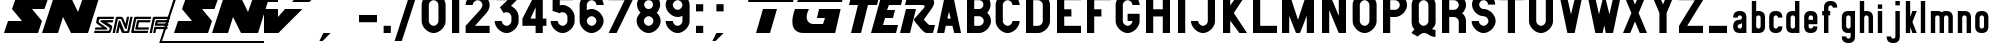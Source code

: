 SplineFontDB: 3.2
FontName: PoliceSNCF
FullName: PoliceSNCF
FamilyName: PoliceSNCF
Weight: Medium
Copyright: 
Version: 1.00
ItalicAngle: 0
UnderlinePosition: -158
UnderlineWidth: 10
Ascent: 819
Descent: 205
InvalidEm: 0
sfntRevision: 0x00010000
LayerCount: 2
Layer: 0 1 "Arri+AOgA-re" 1
Layer: 1 1 "Avant" 0
XUID: [1021 917 944653034 11720837]
StyleMap: 0x0020
FSType: 0
OS2Version: 0
OS2_WeightWidthSlopeOnly: 0
OS2_UseTypoMetrics: 0
CreationTime: -2082844800
ModificationTime: 1579537363
PfmFamily: 17
TTFWeight: 500
TTFWidth: 5
LineGap: 0
VLineGap: 0
Panose: 2 11 6 0 0 0 0 0 0 0
OS2TypoAscent: 1024
OS2TypoAOffset: 0
OS2TypoDescent: -256
OS2TypoDOffset: 0
OS2TypoLinegap: 0
OS2WinAscent: 1393
OS2WinAOffset: 0
OS2WinDescent: 256
OS2WinDOffset: 0
HheadAscent: 1024
HheadAOffset: 0
HheadDescent: -256
HheadDOffset: 0
OS2SubXSize: 512
OS2SubYSize: 512
OS2SubXOff: 0
OS2SubYOff: -512
OS2SupXSize: 512
OS2SupYSize: 512
OS2SupXOff: 0
OS2SupYOff: 256
OS2StrikeYSize: 51
OS2StrikeYPos: 256
OS2Vendor: 'DTPS'
OS2UnicodeRanges: 00000000.00000000.00000000.00000000
Lookup: 258 0 0 "'kern' Horizontal Kerning lookup 0" { "'kern' Horizontal Kerning lookup 0 subtable"  } ['kern' () ]
MarkAttachClasses: 1
DEI: 91125
TtTable: prep
PUSHW_2
 511
 512
SCANTYPE
SCANCTRL
SVTCA[y-axis]
EndTTInstrs
TtTable: fpgm
PUSHB_5
 4
 3
 2
 1
 0
FDEF
DUP
GC[cur]
DUP
ROUND[Grey]
SUB
ABS
PUSHB_1
 3
CINDEX
GC[cur]
DUP
ROUND[Grey]
SUB
ABS
GT
IF
SWAP
DUP
PUSHB_1
 0
SWAP
WS
MDAP[rnd]
MDRP[rp0,min,rnd,grey]
SLOOP
ALIGNRP
PUSHB_1
 3
LOOPCALL
PUSHB_1
 0
RS
MDAP[rnd]
SLOOP
ALIGNRP
PUSHB_1
 3
LOOPCALL
ELSE
MDAP[rnd]
PUSHB_1
 0
SWAP
WS
SLOOP
ALIGNRP
PUSHB_1
 3
LOOPCALL
PUSHB_1
 0
RS
MDRP[rp0,min,rnd,grey]
SLOOP
ALIGNRP
PUSHB_1
 3
LOOPCALL
EIF
ENDF
FDEF
MDRP[min,rnd,grey]
ENDF
FDEF
SRP1
SRP2
SLOOP
IP
ENDF
FDEF
MPPEM
PUSHB_1
 65
LT
IF
ALIGNRP
ELSE
POP
EIF
ENDF
FDEF
PUSHB_5
 0
 0
 0
 0
 6
MINDEX
PUSHB_1
 6
MINDEX
PUSHB_1
 0
CALL
ENDF
SVTCA[y-axis]
SVTCA[y-axis]
EndTTInstrs
ShortTable: cvt  12
  0
  0
  0
  0
  0
  0
  0
  0
  0
  0
  0
  0
EndShort
ShortTable: maxp 16
  1
  0
  225
  201
  9
  201
  9
  3
  3
  4
  5
  0
  25
  52
  1
  1
EndShort
LangName: 1033 "" "" "" "DTP-PoliceSNCF" "" "Version 1.00" "" "Created by Type-Designer 2.5"
Encoding: ISO8859-1
UnicodeInterp: none
NameList: AGL For New Fonts
DisplaySize: -48
AntiAlias: 1
FitToEm: 0
WinInfo: 0 38 14
BeginPrivate: 0
EndPrivate
TeXData: 1 0 0 346030 173015 115343 576512 1048576 115343 783286 444596 497025 792723 393216 433062 380633 303038 157286 324010 404750 52429 2506097 1059062 262144
BeginChars: 256 105

StartChar: two
Encoding: 50 50 0
Width: 747
Flags: W
LayerCount: 2
Fore
SplineSet
413 563 m 2,0,-1
 67 184 l 1,1,-1
 67 0 l 1,2,-1
 681 0 l 1,3,-1
 681 184 l 1,4,-1
 306 184 l 1,5,-1
 488 389 l 2,6,7
 501 403 501 403 530 434 c 0,8,9
 567 473 567 473 589 498 c 0,10,11
 612 525 612 525 633 558 c 256,12,13
 655 592 655 592 668 633 c 0,14,15
 681 673 681 673 681 717 c 0,16,17
 681 773 681 773 655 828 c 256,18,19
 629 883 629 883 586 929 c 0,20,21
 541 973 541 973 485 998 c 256,22,23
 430 1024 430 1024 374 1024 c 256,24,25
 318 1024 318 1024 262 998 c 256,26,27
 207 972 207 972 163 929 c 0,28,29
 118 884 118 884 92 828 c 256,30,31
 66 773 66 773 67 717 c 1,32,-1
 251 717 l 1,33,34
 251 740 251 740 261 762 c 0,35,36
 271 784 271 784 290 802 c 0,37,38
 307 819 307 819 330 829 c 0,39,40
 352 839 352 839 374 840 c 256,41,42
 397 840 397 840 419 829 c 0,43,44
 441 819 441 819 459 802 c 0,45,46
 476 784 476 784 486 762 c 0,47,48
 496 739 496 739 497 717 c 0,49,50
 497 695 497 695 488 673 c 0,51,52
 479 650 479 650 467 631 c 0,53,54
 454 611 454 611 441 595 c 0,55,56
 426 577 426 577 413 563 c 2,0,-1
EndSplineSet
Validated: 41
EndChar

StartChar: equal
Encoding: 61 61 1
Width: 2585
Flags: W
LayerCount: 2
Fore
SplineSet
205 0 m 1,0,-1
 563 0 l 1,1,-1
 742 614 l 1,2,-1
 384 614 l 1,3,-1
 205 0 l 1,0,-1
0 794 m 1,4,-1
 1152 794 l 1,5,-1
 1203 1024 l 1,6,-1
 51 1024 l 1,7,-1
 0 794 l 1,4,-1
1766 384 m 1,8,-1
 1971 384 l 1,9,-1
 1920 230 l 1,10,-1
 1690 230 l 2,11,12
 1597 230 1597 230 1549 281 c 0,13,14
 1502 330 1502 330 1502 412 c 0,15,16
 1502 507 1502 507 1562 614 c 1,17,-1
 1203 614 l 1,18,19
 1134 424 1134 424 1135 289 c 0,20,21
 1135 144 1135 144 1211 72 c 0,22,23
 1287 0 1287 0 1423 0 c 2,24,-1
 2232 0 l 1,25,-1
 2371 614 l 1,26,-1
 1818 614 l 1,27,-1
 1766 384 l 1,8,-1
1254 794 m 1,28,-1
 2406 794 l 1,29,-1
 2458 1024 l 1,30,-1
 1792 1024 l 2,31,32
 1734 1024 1734 1024 1648 1006 c 0,33,34
 1562 987 1562 987 1477 953 c 0,35,36
 1391 920 1391 920 1329 879 c 256,37,38
 1267 837 1267 837 1254 794 c 1,28,-1
EndSplineSet
Validated: 41
EndChar

StartChar: zero
Encoding: 48 48 2
Width: 747
Flags: W
LayerCount: 2
Fore
SplineSet
374 0 m 256,0,1
 430 0 430 0 485 26 c 256,2,3
 540 52 540 52 586 96 c 0,4,5
 630 140 630 140 655 196 c 256,6,7
 681 251 681 251 681 307 c 2,8,-1
 681 717 l 2,9,10
 681 773 681 773 655 828 c 256,11,12
 629 883 629 883 586 929 c 0,13,14
 541 973 541 973 485 998 c 256,15,16
 430 1024 430 1024 374 1024 c 256,17,18
 318 1024 318 1024 262 998 c 256,19,20
 207 972 207 972 163 929 c 0,21,22
 118 884 118 884 92 828 c 256,23,24
 66 773 66 773 67 717 c 2,25,-1
 67 307 l 2,26,27
 67 251 67 251 92 196 c 256,28,29
 118 141 118 141 163 96 c 0,30,31
 207 51 207 51 262 26 c 256,32,33
 318 0 318 0 374 0 c 256,0,1
374 184 m 256,34,35
 351 184 351 184 330 195 c 0,36,37
 307 205 307 205 290 223 c 0,38,39
 272 240 272 240 261 263 c 0,40,41
 251 285 251 285 251 307 c 2,42,-1
 251 717 l 2,43,44
 251 740 251 740 261 762 c 0,45,46
 271 784 271 784 290 802 c 0,47,48
 307 819 307 819 330 829 c 0,49,50
 352 839 352 839 374 840 c 256,51,52
 397 840 397 840 419 829 c 0,53,54
 441 819 441 819 459 802 c 0,55,56
 476 784 476 784 486 762 c 0,57,58
 496 739 496 739 497 717 c 2,59,-1
 497 307 l 2,60,61
 497 284 497 284 486 263 c 0,62,63
 476 240 476 240 459 223 c 0,64,65
 441 205 441 205 419 195 c 0,66,67
 397 184 397 184 374 184 c 256,34,35
EndSplineSet
Validated: 41
EndChar

StartChar: one
Encoding: 49 49 3
Width: 389
Flags: W
LayerCount: 2
Fore
SplineSet
102 0 m 1,0,-1
 287 0 l 1,1,-1
 287 1024 l 1,2,-1
 102 1024 l 1,3,-1
 102 0 l 1,0,-1
EndSplineSet
Validated: 9
EndChar

StartChar: three
Encoding: 51 51 4
Width: 747
Flags: W
LayerCount: 2
Fore
SplineSet
630 840 m 1,0,-1
 630 1024 l 1,1,-1
 118 1024 l 1,2,-1
 118 840 l 1,3,-1
 398 840 l 1,4,-1
 203 658 l 1,5,-1
 302 505 l 2,6,7
 304 507 304 507 310 514 c 0,8,9
 317 524 317 524 329 528 c 256,10,11
 340 532 340 532 374 532 c 0,12,13
 397 532 397 532 419 522 c 0,14,15
 441 512 441 512 459 495 c 0,16,17
 476 477 476 477 486 455 c 0,18,19
 496 432 496 432 497 410 c 2,20,-1
 497 307 l 2,21,22
 497 284 497 284 486 263 c 0,23,24
 476 240 476 240 459 223 c 0,25,26
 441 205 441 205 419 195 c 0,27,28
 396 185 396 185 374 184 c 256,29,30
 351 184 351 184 330 195 c 0,31,32
 307 205 307 205 290 223 c 0,33,34
 272 240 272 240 261 263 c 0,35,36
 251 285 251 285 251 307 c 1,37,-1
 67 307 l 1,38,39
 67 251 67 251 92 196 c 256,40,41
 118 141 118 141 163 96 c 0,42,43
 207 51 207 51 262 26 c 256,44,45
 317 0 317 0 374 0 c 256,46,47
 430 0 430 0 485 26 c 256,48,49
 540 52 540 52 586 96 c 0,50,51
 630 140 630 140 655 196 c 256,52,53
 681 251 681 251 681 307 c 2,54,-1
 681 410 l 2,55,56
 681 466 681 466 660 515 c 0,57,58
 638 563 638 563 607 599 c 0,59,60
 574 635 574 635 543 657 c 256,61,62
 511 680 511 680 485 693 c 1,63,-1
 630 840 l 1,0,-1
EndSplineSet
Validated: 9
EndChar

StartChar: four
Encoding: 52 52 5
Width: 686
Flags: W
LayerCount: 2
Fore
SplineSet
374 369 m 1,0,-1
 241 369 l 1,1,-1
 374 655 l 1,2,-1
 374 369 l 1,0,-1
36 369 m 1,3,-1
 36 184 l 1,4,-1
 374 184 l 1,5,-1
 374 0 l 1,6,-1
 558 0 l 1,7,-1
 558 184 l 1,8,-1
 650 184 l 1,9,-1
 650 369 l 1,10,-1
 558 369 l 1,11,-1
 558 1024 l 1,12,-1
 375 1024 l 1,13,-1
 36 369 l 1,3,-1
EndSplineSet
Validated: 9
EndChar

StartChar: five
Encoding: 53 53 6
Width: 747
Flags: W
LayerCount: 2
Fore
SplineSet
374 717 m 0,0,1
 339 717 339 717 326 715 c 256,2,3
 313 713 313 713 302 708 c 1,4,-1
 302 840 l 1,5,-1
 630 840 l 1,6,-1
 630 1024 l 1,7,-1
 118 1024 l 1,8,-1
 118 565 l 1,9,-1
 302 505 l 1,10,11
 303 514 303 514 318 523 c 256,12,13
 333 532 333 532 374 532 c 0,14,15
 397 532 397 532 419 522 c 0,16,17
 441 512 441 512 459 495 c 0,18,19
 476 477 476 477 486 455 c 0,20,21
 496 432 496 432 497 410 c 2,22,-1
 497 307 l 2,23,24
 497 284 497 284 486 263 c 0,25,26
 476 240 476 240 459 223 c 0,27,28
 441 205 441 205 419 195 c 0,29,30
 396 185 396 185 374 184 c 256,31,32
 351 184 351 184 330 195 c 0,33,34
 307 205 307 205 290 223 c 0,35,36
 272 240 272 240 261 263 c 0,37,38
 251 285 251 285 251 307 c 1,39,-1
 67 307 l 1,40,41
 67 251 67 251 92 196 c 256,42,43
 118 141 118 141 163 96 c 0,44,45
 207 51 207 51 262 26 c 256,46,47
 317 0 317 0 374 0 c 256,48,49
 430 0 430 0 485 26 c 256,50,51
 540 52 540 52 586 96 c 0,52,53
 630 140 630 140 655 196 c 256,54,55
 681 251 681 251 681 307 c 2,56,-1
 681 410 l 2,57,58
 681 466 681 466 655 521 c 256,59,60
 629 576 629 576 586 622 c 0,61,62
 541 666 541 666 485 691 c 256,63,64
 430 717 430 717 374 717 c 0,0,1
EndSplineSet
Validated: 9
EndChar

StartChar: six
Encoding: 54 54 7
Width: 747
Flags: W
LayerCount: 2
Fore
SplineSet
497 717 m 1,0,-1
 681 717 l 1,1,2
 681 773 681 773 655 828 c 256,3,4
 629 883 629 883 586 929 c 0,5,6
 541 973 541 973 485 998 c 256,7,8
 430 1024 430 1024 374 1024 c 256,9,10
 318 1024 318 1024 262 998 c 256,11,12
 207 972 207 972 163 929 c 0,13,14
 118 884 118 884 92 828 c 256,15,16
 66 773 66 773 67 717 c 2,17,-1
 67 307 l 2,18,19
 67 251 67 251 92 196 c 256,20,21
 118 141 118 141 163 96 c 0,22,23
 207 51 207 51 262 26 c 256,24,25
 317 0 317 0 374 0 c 256,26,27
 430 0 430 0 485 26 c 256,28,29
 540 52 540 52 586 96 c 0,30,31
 630 140 630 140 655 196 c 256,32,33
 681 251 681 251 681 307 c 256,34,35
 681 363 681 363 655 419 c 256,36,37
 629 474 629 474 586 519 c 0,38,39
 541 563 541 563 485 589 c 256,40,41
 430 615 430 615 374 614 c 0,42,43
 327 614 327 614 295 603 c 0,44,45
 263 591 263 591 251 583 c 1,46,-1
 251 717 l 2,47,48
 251 740 251 740 261 762 c 0,49,50
 271 784 271 784 290 802 c 0,51,52
 307 819 307 819 330 829 c 0,53,54
 352 839 352 839 374 840 c 256,55,56
 397 840 397 840 419 829 c 0,57,58
 441 819 441 819 459 802 c 0,59,60
 476 784 476 784 486 762 c 0,61,62
 497 740 497 740 497 717 c 1,0,-1
497 307 m 256,63,64
 497 284 497 284 486 263 c 0,65,66
 476 240 476 240 459 223 c 0,67,68
 441 205 441 205 419 195 c 0,69,70
 396 185 396 185 374 184 c 256,71,72
 351 184 351 184 330 195 c 0,73,74
 307 205 307 205 290 223 c 0,75,76
 272 240 272 240 261 263 c 0,77,78
 251 285 251 285 251 307 c 256,79,80
 251 330 251 330 261 352 c 0,81,82
 271 374 271 374 290 392 c 0,83,84
 307 409 307 409 330 420 c 0,85,86
 352 430 352 430 374 430 c 256,87,88
 397 430 397 430 419 420 c 0,89,90
 441 410 441 410 459 392 c 0,91,92
 476 374 476 374 486 352 c 0,93,94
 497 330 497 330 497 307 c 256,63,64
EndSplineSet
Validated: 41
EndChar

StartChar: seven
Encoding: 55 55 8
Width: 716
Flags: W
LayerCount: 2
Fore
SplineSet
271 0 m 1,0,-1
 681 840 l 1,1,-1
 681 1024 l 1,2,-1
 67 1024 l 1,3,-1
 67 840 l 1,4,-1
 476 840 l 1,5,-1
 67 0 l 1,6,-1
 271 0 l 1,0,-1
EndSplineSet
Validated: 9
EndChar

StartChar: eight
Encoding: 56 56 9
Width: 747
Flags: W
LayerCount: 2
Fore
SplineSet
671 727 m 0,0,1
 671 783 671 783 647 838 c 0,2,3
 622 891 622 891 581 934 c 0,4,5
 538 976 538 976 484 1000 c 0,6,7
 430 1024 430 1024 374 1024 c 256,8,9
 318 1024 318 1024 264 1000 c 0,10,11
 210 975 210 975 168 934 c 0,12,13
 126 891 126 891 101 838 c 0,14,15
 76 784 76 784 77 727 c 0,16,17
 77 692 77 692 88 657 c 0,18,19
 98 621 98 621 114 593 c 0,20,21
 129 563 129 563 144 545 c 0,22,23
 159 526 159 526 168 522 c 1,24,25
 126 483 126 483 96 428 c 0,26,27
 66 372 66 372 67 307 c 0,28,29
 67 251 67 251 92 196 c 256,30,31
 118 141 118 141 163 96 c 0,32,33
 207 51 207 51 262 26 c 256,34,35
 317 0 317 0 374 0 c 256,36,37
 430 0 430 0 485 26 c 256,38,39
 540 52 540 52 586 96 c 0,40,41
 630 140 630 140 655 196 c 256,42,43
 681 251 681 251 681 307 c 0,44,45
 681 372 681 372 651 428 c 0,46,47
 621 483 621 483 580 522 c 1,48,49
 588 525 588 525 603 545 c 0,50,51
 618 563 618 563 634 593 c 0,52,53
 649 622 649 622 660 657 c 0,54,55
 671 692 671 692 671 727 c 0,0,1
486 727 m 256,56,57
 486 681 486 681 454 648 c 0,58,59
 420 614 420 614 374 614 c 256,60,61
 328 614 328 614 295 648 c 0,62,63
 261 681 261 681 261 727 c 256,64,65
 261 773 261 773 295 807 c 0,66,67
 328 840 328 840 374 840 c 256,68,69
 420 840 420 840 454 807 c 0,70,71
 486 773 486 773 486 727 c 256,56,57
251 307 m 256,72,73
 251 330 251 330 261 352 c 0,74,75
 271 374 271 374 290 392 c 0,76,77
 307 409 307 409 330 420 c 0,78,79
 352 430 352 430 374 430 c 256,80,81
 397 430 397 430 419 420 c 0,82,83
 441 410 441 410 459 392 c 0,84,85
 476 374 476 374 486 352 c 0,86,87
 496 329 496 329 497 307 c 256,88,89
 497 284 497 284 486 263 c 0,90,91
 476 240 476 240 459 223 c 0,92,93
 441 205 441 205 419 195 c 0,94,95
 396 185 396 185 374 184 c 256,96,97
 351 184 351 184 330 195 c 0,98,99
 307 205 307 205 290 223 c 0,100,101
 272 240 272 240 261 263 c 0,102,103
 251 284 251 284 251 307 c 256,72,73
EndSplineSet
Validated: 41
EndChar

StartChar: nine
Encoding: 57 57 10
Width: 747
Flags: W
LayerCount: 2
Fore
SplineSet
374 410 m 0,0,1
 421 410 421 410 454 422 c 0,2,3
 486 433 486 433 497 441 c 1,4,-1
 497 307 l 2,5,6
 497 284 497 284 486 263 c 0,7,8
 476 240 476 240 459 223 c 0,9,10
 441 205 441 205 419 195 c 0,11,12
 396 185 396 185 374 184 c 256,13,14
 351 184 351 184 330 195 c 0,15,16
 307 205 307 205 290 223 c 0,17,18
 272 240 272 240 261 263 c 0,19,20
 251 285 251 285 251 307 c 1,21,-1
 67 307 l 1,22,23
 67 251 67 251 92 196 c 256,24,25
 118 141 118 141 163 96 c 0,26,27
 207 51 207 51 262 26 c 256,28,29
 317 0 317 0 374 0 c 256,30,31
 430 0 430 0 485 26 c 256,32,33
 540 52 540 52 586 96 c 0,34,35
 630 140 630 140 655 196 c 256,36,37
 681 251 681 251 681 307 c 2,38,-1
 681 717 l 2,39,40
 681 773 681 773 655 828 c 256,41,42
 629 883 629 883 586 929 c 0,43,44
 541 973 541 973 485 998 c 256,45,46
 430 1024 430 1024 374 1024 c 256,47,48
 318 1024 318 1024 262 998 c 256,49,50
 207 972 207 972 163 929 c 0,51,52
 118 884 118 884 92 828 c 256,53,54
 66 773 66 773 67 717 c 256,55,56
 67 661 67 661 92 605 c 256,57,58
 118 550 118 550 163 506 c 0,59,60
 207 461 207 461 262 435 c 256,61,62
 318 410 318 410 374 410 c 0,0,1
497 717 m 256,63,64
 497 694 497 694 486 673 c 0,65,66
 476 650 476 650 459 633 c 0,67,68
 441 615 441 615 419 604 c 0,69,70
 396 594 396 594 374 594 c 256,71,72
 351 594 351 594 330 604 c 0,73,74
 307 614 307 614 290 633 c 0,75,76
 272 650 272 650 261 673 c 0,77,78
 251 695 251 695 251 717 c 256,79,80
 251 740 251 740 261 762 c 0,81,82
 271 784 271 784 290 802 c 0,83,84
 307 819 307 819 330 829 c 0,85,86
 352 839 352 839 374 840 c 256,87,88
 397 840 397 840 419 829 c 0,89,90
 441 819 441 819 459 802 c 0,91,92
 476 784 476 784 486 762 c 0,93,94
 497 740 497 740 497 717 c 256,63,64
EndSplineSet
Validated: 41
EndChar

StartChar: A
Encoding: 65 65 11
Width: 716
Flags: W
LayerCount: 2
Fore
SplineSet
358 547 m 1,0,-1
 402 369 l 1,1,-1
 318 369 l 1,2,-1
 358 547 l 1,0,-1
446 184 m 1,3,-1
 492 0 l 1,4,-1
 666 0 l 1,5,-1
 451 1024 l 1,6,-1
 266 1024 l 1,7,-1
 51 0 l 1,8,-1
 236 0 l 1,9,-1
 276 184 l 1,10,-1
 446 184 l 1,3,-1
EndSplineSet
Validated: 9
EndChar

StartChar: B
Encoding: 66 66 12
Width: 768
Flags: W
LayerCount: 2
Fore
SplineSet
706 724 m 0,0,1
 706 782 706 782 682 837 c 0,2,3
 657 891 657 891 615 934 c 0,4,5
 572 976 572 976 519 1000 c 0,6,7
 466 1024 466 1024 410 1024 c 2,8,-1
 102 1024 l 1,9,-1
 102 0 l 1,10,-1
 410 0 l 2,11,12
 466 0 466 0 521 26 c 0,13,14
 575 52 575 52 621 96 c 0,15,16
 665 140 665 140 690 196 c 0,17,18
 716 250 716 250 716 306 c 0,19,20
 716 341 716 341 707 375 c 0,21,22
 698 408 698 408 683 435 c 0,23,24
 668 463 668 463 651 483 c 256,25,26
 635 503 635 503 618 515 c 1,27,28
 631 529 631 529 646 551 c 0,29,30
 660 571 660 571 675 599 c 0,31,32
 688 626 688 626 697 658 c 0,33,34
 706 690 706 690 706 724 c 0,0,1
410 430 m 2,35,36
 433 430 433 430 455 420 c 0,37,38
 477 409 477 409 495 391 c 0,39,40
 512 373 512 373 522 351 c 0,41,42
 532 328 532 328 532 307 c 0,43,44
 532 284 532 284 522 263 c 0,45,46
 512 240 512 240 495 223 c 0,47,48
 477 205 477 205 455 195 c 0,49,50
 432 185 432 185 410 184 c 2,51,-1
 287 184 l 1,52,-1
 287 430 l 1,53,-1
 410 430 l 2,35,36
410 614 m 2,54,-1
 287 614 l 1,55,-1
 287 840 l 1,56,-1
 410 840 l 2,57,58
 456 840 456 840 489 807 c 0,59,60
 522 773 522 773 522 727 c 256,61,62
 522 681 522 681 489 648 c 0,63,64
 456 614 456 614 410 614 c 2,54,-1
EndSplineSet
Validated: 9
EndChar

StartChar: C
Encoding: 67 67 13
Width: 747
Flags: W
LayerCount: 2
Fore
SplineSet
681 307 m 1,0,-1
 497 307 l 1,1,2
 497 284 497 284 486 263 c 0,3,4
 476 240 476 240 459 223 c 0,5,6
 441 205 441 205 419 195 c 0,7,8
 396 185 396 185 374 184 c 256,9,10
 351 184 351 184 330 195 c 0,11,12
 307 205 307 205 290 223 c 0,13,14
 272 240 272 240 261 263 c 0,15,16
 251 285 251 285 251 307 c 2,17,-1
 251 717 l 2,18,19
 251 740 251 740 261 762 c 0,20,21
 271 784 271 784 290 802 c 0,22,23
 307 819 307 819 330 829 c 0,24,25
 352 839 352 839 374 840 c 256,26,27
 397 840 397 840 419 829 c 0,28,29
 441 819 441 819 459 802 c 0,30,31
 476 784 476 784 486 762 c 0,32,33
 496 739 496 739 497 717 c 1,34,-1
 681 717 l 1,35,36
 681 773 681 773 655 828 c 256,37,38
 629 883 629 883 586 929 c 0,39,40
 541 973 541 973 485 998 c 256,41,42
 430 1024 430 1024 374 1024 c 256,43,44
 318 1024 318 1024 262 998 c 256,45,46
 207 972 207 972 163 929 c 0,47,48
 118 884 118 884 92 828 c 256,49,50
 66 773 66 773 67 717 c 2,51,-1
 67 307 l 2,52,53
 67 251 67 251 92 196 c 256,54,55
 118 141 118 141 163 96 c 0,56,57
 207 51 207 51 262 26 c 256,58,59
 317 0 317 0 374 0 c 256,60,61
 430 0 430 0 485 26 c 256,62,63
 540 52 540 52 586 96 c 0,64,65
 630 140 630 140 655 196 c 256,66,67
 681 251 681 251 681 307 c 1,0,-1
EndSplineSet
Validated: 41
EndChar

StartChar: D
Encoding: 68 68 14
Width: 783
Flags: W
LayerCount: 2
Fore
SplineSet
410 840 m 2,0,1
 433 840 433 840 455 829 c 0,2,3
 477 819 477 819 495 802 c 0,4,5
 512 784 512 784 522 762 c 0,6,7
 532 739 532 739 532 717 c 2,8,-1
 532 307 l 2,9,10
 532 284 532 284 522 263 c 0,11,12
 512 240 512 240 495 223 c 0,13,14
 477 205 477 205 455 195 c 0,15,16
 432 185 432 185 410 184 c 2,17,-1
 287 184 l 1,18,-1
 287 840 l 1,19,-1
 410 840 l 2,0,1
410 1024 m 2,20,-1
 102 1024 l 1,21,-1
 102 0 l 1,22,-1
 410 0 l 2,23,24
 466 0 466 0 521 26 c 256,25,26
 576 52 576 52 622 96 c 0,27,28
 666 140 666 140 691 196 c 256,29,30
 717 251 717 251 717 307 c 2,31,-1
 717 717 l 2,32,33
 717 773 717 773 691 828 c 256,34,35
 665 883 665 883 622 929 c 0,36,37
 577 973 577 973 521 998 c 256,38,39
 466 1024 466 1024 410 1024 c 2,20,-1
EndSplineSet
Validated: 9
EndChar

StartChar: E
Encoding: 69 69 15
Width: 768
Flags: W
LayerCount: 2
Fore
SplineSet
287 607 m 1,0,-1
 287 840 l 1,1,-1
 717 840 l 1,2,-1
 717 1024 l 1,3,-1
 102 1024 l 1,4,-1
 102 0 l 1,5,-1
 717 0 l 1,6,-1
 717 184 l 1,7,-1
 287 184 l 1,8,-1
 287 423 l 1,9,-1
 471 423 l 1,10,-1
 471 607 l 1,11,-1
 287 607 l 1,0,-1
EndSplineSet
Validated: 9
EndChar

StartChar: F
Encoding: 70 70 16
Width: 768
Flags: W
LayerCount: 2
Fore
SplineSet
287 0 m 1,0,-1
 287 423 l 1,1,-1
 471 423 l 1,2,-1
 471 607 l 1,3,-1
 287 607 l 1,4,-1
 287 840 l 1,5,-1
 717 840 l 1,6,-1
 717 1024 l 1,7,-1
 102 1024 l 1,8,-1
 102 0 l 1,9,-1
 287 0 l 1,0,-1
EndSplineSet
Validated: 9
EndChar

StartChar: G
Encoding: 71 71 17
Width: 747
Flags: W
LayerCount: 2
Fore
SplineSet
374 307 m 1,0,-1
 497 307 l 1,1,2
 497 284 497 284 486 263 c 0,3,4
 476 240 476 240 459 223 c 0,5,6
 441 205 441 205 419 195 c 0,7,8
 396 185 396 185 374 184 c 256,9,10
 351 184 351 184 330 195 c 0,11,12
 307 205 307 205 290 223 c 0,13,14
 272 240 272 240 261 263 c 0,15,16
 251 285 251 285 251 307 c 2,17,-1
 251 717 l 2,18,19
 251 740 251 740 261 762 c 0,20,21
 271 784 271 784 290 802 c 0,22,23
 307 819 307 819 330 829 c 0,24,25
 352 839 352 839 374 840 c 256,26,27
 397 840 397 840 419 829 c 0,28,29
 441 819 441 819 459 802 c 0,30,31
 476 784 476 784 486 762 c 0,32,33
 496 739 496 739 497 717 c 1,34,-1
 681 717 l 1,35,36
 681 773 681 773 655 828 c 256,37,38
 629 883 629 883 586 929 c 0,39,40
 541 973 541 973 485 998 c 256,41,42
 430 1024 430 1024 374 1024 c 256,43,44
 318 1024 318 1024 262 998 c 256,45,46
 207 972 207 972 163 929 c 0,47,48
 118 884 118 884 92 828 c 256,49,50
 66 773 66 773 67 717 c 2,51,-1
 67 307 l 2,52,53
 67 251 67 251 92 196 c 256,54,55
 118 141 118 141 163 96 c 0,56,57
 207 51 207 51 262 26 c 256,58,59
 317 0 317 0 374 0 c 256,60,61
 430 0 430 0 485 26 c 256,62,63
 540 52 540 52 586 96 c 0,64,65
 630 140 630 140 655 196 c 256,66,67
 681 251 681 251 681 307 c 2,68,-1
 681 492 l 1,69,-1
 374 492 l 1,70,-1
 374 307 l 1,0,-1
EndSplineSet
Validated: 41
EndChar

StartChar: H
Encoding: 72 72 18
Width: 819
Flags: W
LayerCount: 2
Fore
SplineSet
717 1024 m 1,0,-1
 532 1024 l 1,1,-1
 532 607 l 1,2,-1
 287 607 l 1,3,-1
 287 1024 l 1,4,-1
 102 1024 l 1,5,-1
 102 0 l 1,6,-1
 287 0 l 1,7,-1
 287 423 l 1,8,-1
 532 423 l 1,9,-1
 532 0 l 1,10,-1
 717 0 l 1,11,-1
 717 1024 l 1,0,-1
EndSplineSet
Validated: 9
EndChar

StartChar: I
Encoding: 73 73 19
Width: 389
Flags: W
LayerCount: 2
Fore
SplineSet
102 0 m 1,0,-1
 287 0 l 1,1,-1
 287 1024 l 1,2,-1
 102 1024 l 1,3,-1
 102 0 l 1,0,-1
EndSplineSet
Validated: 9
EndChar

StartChar: J
Encoding: 74 74 20
Width: 768
Flags: W
LayerCount: 2
Fore
SplineSet
236 307 m 1,0,-1
 51 307 l 1,1,2
 51 251 51 251 77 196 c 256,3,4
 103 141 103 141 147 96 c 0,5,6
 191 51 191 51 247 26 c 256,7,8
 302 0 302 0 358 0 c 256,9,10
 414 0 414 0 470 26 c 256,11,12
 525 52 525 52 570 96 c 0,13,14
 614 140 614 140 640 196 c 256,15,16
 666 251 666 251 666 307 c 2,17,-1
 666 1024 l 1,18,-1
 481 1024 l 1,19,-1
 481 307 l 2,20,21
 481 284 481 284 471 263 c 0,22,23
 461 240 461 240 443 223 c 0,24,25
 425 205 425 205 403 195 c 0,26,27
 380 185 380 185 358 184 c 256,28,29
 335 184 335 184 314 195 c 0,30,31
 291 205 291 205 274 223 c 0,32,33
 256 240 256 240 246 263 c 0,34,35
 236 284 236 284 236 307 c 1,0,-1
EndSplineSet
Validated: 9
EndChar

StartChar: K
Encoding: 75 75 21
Width: 768
Flags: W
LayerCount: 2
Fore
SplineSet
287 0 m 1,0,-1
 287 317 l 1,1,-1
 522 0 l 1,2,-1
 717 0 l 1,3,-1
 379 512 l 1,4,-1
 717 1024 l 1,5,-1
 522 1024 l 1,6,-1
 287 707 l 1,7,-1
 287 1024 l 1,8,-1
 102 1024 l 1,9,-1
 102 0 l 1,10,-1
 287 0 l 1,0,-1
EndSplineSet
Validated: 9
EndChar

StartChar: L
Encoding: 76 76 22
Width: 752
Flags: W
LayerCount: 2
Fore
SplineSet
717 184 m 1,0,-1
 287 184 l 1,1,-1
 287 1024 l 1,2,-1
 102 1024 l 1,3,-1
 102 0 l 1,4,-1
 717 0 l 1,5,-1
 717 184 l 1,0,-1
EndSplineSet
Validated: 9
EndChar

StartChar: M
Encoding: 77 77 23
Width: 1024
Flags: W
LayerCount: 2
Fore
SplineSet
563 0 m 1,0,-1
 736 440 l 1,1,-1
 737 0 l 1,2,-1
 922 0 l 1,3,-1
 922 1024 l 1,4,-1
 737 1024 l 1,5,-1
 512 338 l 1,6,-1
 287 1024 l 1,7,-1
 102 1024 l 1,8,-1
 102 0 l 1,9,-1
 287 0 l 1,10,-1
 287 440 l 1,11,-1
 461 0 l 1,12,-1
 563 0 l 1,0,-1
EndSplineSet
Validated: 9
EndChar

StartChar: N
Encoding: 78 78 24
Width: 819
Flags: W
LayerCount: 2
Fore
SplineSet
287 586 m 1,0,-1
 532 0 l 1,1,-1
 717 0 l 1,2,-1
 717 1024 l 1,3,-1
 532 1024 l 1,4,-1
 532 438 l 1,5,-1
 287 1024 l 1,6,-1
 102 1024 l 1,7,-1
 102 0 l 1,8,-1
 287 0 l 1,9,-1
 287 586 l 1,0,-1
EndSplineSet
Validated: 9
EndChar

StartChar: O
Encoding: 79 79 25
Width: 747
Flags: W
LayerCount: 2
Fore
SplineSet
681 307 m 2,0,-1
 681 717 l 2,1,2
 681 773 681 773 655 828 c 256,3,4
 629 883 629 883 586 929 c 0,5,6
 541 973 541 973 485 998 c 256,7,8
 430 1024 430 1024 374 1024 c 256,9,10
 318 1024 318 1024 262 998 c 256,11,12
 207 972 207 972 163 929 c 0,13,14
 118 884 118 884 92 828 c 256,15,16
 66 773 66 773 67 717 c 2,17,-1
 67 307 l 2,18,19
 67 251 67 251 92 196 c 256,20,21
 118 141 118 141 163 96 c 0,22,23
 207 51 207 51 262 26 c 256,24,25
 317 0 317 0 374 0 c 256,26,27
 430 0 430 0 485 26 c 256,28,29
 540 52 540 52 586 96 c 0,30,31
 630 140 630 140 655 196 c 256,32,33
 681 251 681 251 681 307 c 2,0,-1
497 307 m 2,34,35
 497 284 497 284 486 263 c 0,36,37
 476 240 476 240 459 223 c 0,38,39
 441 205 441 205 419 195 c 0,40,41
 396 185 396 185 374 184 c 256,42,43
 351 184 351 184 330 195 c 0,44,45
 307 205 307 205 290 223 c 0,46,47
 272 240 272 240 261 263 c 0,48,49
 251 285 251 285 251 307 c 2,50,-1
 251 717 l 2,51,52
 251 740 251 740 261 762 c 0,53,54
 271 784 271 784 290 802 c 0,55,56
 307 819 307 819 330 829 c 0,57,58
 352 839 352 839 374 840 c 256,59,60
 397 840 397 840 419 829 c 0,61,62
 441 819 441 819 459 802 c 0,63,64
 476 784 476 784 486 762 c 0,65,66
 496 739 496 739 497 717 c 2,67,-1
 497 307 l 2,34,35
EndSplineSet
Validated: 41
EndChar

StartChar: P
Encoding: 80 80 26
Width: 768
Flags: W
LayerCount: 2
Fore
SplineSet
287 594 m 1,0,-1
 287 840 l 1,1,-1
 410 840 l 2,2,3
 433 840 433 840 455 829 c 0,4,5
 477 819 477 819 495 802 c 0,6,7
 512 784 512 784 522 762 c 0,8,9
 532 739 532 739 532 717 c 256,10,11
 532 694 532 694 522 673 c 0,12,13
 512 650 512 650 495 633 c 0,14,15
 477 615 477 615 455 604 c 0,16,17
 432 594 432 594 410 594 c 2,18,-1
 287 594 l 1,0,-1
287 410 m 1,19,-1
 410 410 l 2,20,21
 466 410 466 410 521 435 c 256,22,23
 576 461 576 461 622 506 c 0,24,25
 666 550 666 550 691 605 c 256,26,27
 717 660 717 660 717 717 c 256,28,29
 717 773 717 773 691 828 c 256,30,31
 665 883 665 883 622 929 c 0,32,33
 577 973 577 973 521 998 c 256,34,35
 466 1024 466 1024 410 1024 c 2,36,-1
 102 1024 l 1,37,-1
 102 0 l 1,38,-1
 287 0 l 1,39,-1
 287 410 l 1,19,-1
EndSplineSet
Validated: 9
EndChar

StartChar: Q
Encoding: 81 81 27
Width: 747
Flags: W
LayerCount: 2
Fore
SplineSet
374 184 m 256,0,1
 351 184 351 184 330 195 c 0,2,3
 307 205 307 205 290 223 c 0,4,5
 272 240 272 240 261 263 c 0,6,7
 251 285 251 285 251 307 c 2,8,-1
 251 717 l 2,9,10
 251 740 251 740 261 762 c 0,11,12
 271 784 271 784 290 802 c 0,13,14
 307 819 307 819 330 829 c 0,15,16
 352 839 352 839 374 840 c 256,17,18
 397 840 397 840 419 829 c 0,19,20
 441 819 441 819 459 802 c 0,21,22
 476 784 476 784 486 762 c 0,23,24
 496 739 496 739 497 717 c 2,25,-1
 497 307 l 2,26,27
 497 284 497 284 486 263 c 0,28,29
 476 240 476 240 459 223 c 0,30,31
 441 205 441 205 419 195 c 0,32,33
 397 184 397 184 374 184 c 256,0,1
678 82 m 1,34,35
 649 82 649 82 630 86 c 0,36,37
 610 90 610 90 592 100 c 1,38,39
 598 107 598 107 610 122 c 0,40,41
 650 167 650 167 663 194 c 0,42,43
 672 216 672 216 677 242 c 0,44,45
 681 269 681 269 681 307 c 2,46,-1
 681 717 l 2,47,48
 681 773 681 773 655 828 c 256,49,50
 629 883 629 883 586 929 c 0,51,52
 541 973 541 973 485 998 c 256,53,54
 430 1024 430 1024 374 1024 c 256,55,56
 318 1024 318 1024 262 998 c 256,57,58
 207 972 207 972 163 929 c 0,59,60
 118 884 118 884 92 828 c 256,61,62
 66 773 66 773 67 717 c 2,63,-1
 67 307 l 2,64,65
 68 257 68 257 75 219 c 256,66,67
 82 181 82 181 92 159 c 256,68,69
 102 136 102 136 114 123 c 0,70,71
 125 109 125 109 138 96 c 0,72,73
 140 94 140 94 142 92 c 1,74,75
 114 68 114 68 96 46 c 0,76,77
 77 24 77 24 61 0 c 1,78,-1
 225 -92 l 1,79,80
 255 -56 255 -56 297 -29 c 0,81,82
 338 0 338 0 389 0 c 0,83,84
 435 0 435 0 481 -27 c 1,85,86
 493 -39 493 -39 517 -52 c 256,87,88
 541 -65 541 -65 568 -78 c 0,89,90
 596 -89 596 -89 626 -96 c 0,91,92
 655 -102 655 -102 678 -102 c 1,93,-1
 678 82 l 1,34,35
EndSplineSet
Validated: 41
EndChar

StartChar: R
Encoding: 82 82 28
Width: 783
Flags: W
LayerCount: 2
Fore
SplineSet
717 718 m 0,0,1
 717 774 717 774 691 829 c 0,2,3
 665 883 665 883 622 929 c 0,4,5
 577 973 577 973 521 998 c 256,6,7
 466 1024 466 1024 410 1024 c 2,8,-1
 102 1024 l 1,9,-1
 102 0 l 1,10,-1
 287 0 l 1,11,-1
 287 410 l 1,12,-1
 410 410 l 2,13,14
 433 410 433 410 455 399 c 0,15,16
 477 389 477 389 495 372 c 0,17,18
 512 354 512 354 522 332 c 0,19,20
 532 309 532 309 532 287 c 2,21,-1
 532 0 l 1,22,-1
 717 0 l 1,23,-1
 717 287 l 2,24,25
 717 340 717 340 705 380 c 0,26,27
 692 420 692 420 674 445 c 0,28,29
 656 471 656 471 641 483 c 0,30,31
 626 494 626 494 615 502 c 1,32,-1
 617 504 l 2,33,34
 629 516 629 516 644 532 c 256,35,36
 658 548 658 548 676 577 c 0,37,38
 692 605 692 605 705 641 c 0,39,40
 717 677 717 677 717 718 c 0,0,1
410 594 m 2,41,-1
 287 594 l 1,42,-1
 287 840 l 1,43,-1
 410 840 l 2,44,45
 433 840 433 840 455 829 c 0,46,47
 477 819 477 819 495 802 c 0,48,49
 512 784 512 784 522 762 c 0,50,51
 532 739 532 739 532 717 c 256,52,53
 532 694 532 694 522 673 c 0,54,55
 512 650 512 650 495 633 c 0,56,57
 477 615 477 615 455 604 c 0,58,59
 433 594 433 594 410 594 c 2,41,-1
EndSplineSet
Validated: 9
EndChar

StartChar: S
Encoding: 83 83 29
Width: 747
Flags: W
LayerCount: 2
Fore
SplineSet
671 727 m 1,0,1
 671 783 671 783 647 838 c 0,2,3
 622 891 622 891 581 934 c 0,4,5
 538 976 538 976 484 1000 c 0,6,7
 430 1024 430 1024 374 1024 c 256,8,9
 318 1024 318 1024 264 1000 c 0,10,11
 210 975 210 975 168 934 c 0,12,13
 126 891 126 891 101 838 c 0,14,15
 76 784 76 784 77 727 c 256,16,17
 77 671 77 671 101 617 c 0,18,19
 126 563 126 563 168 521 c 256,20,21
 210 479 210 479 264 455 c 0,22,23
 317 430 317 430 374 430 c 0,24,25
 397 430 397 430 419 420 c 0,26,27
 441 410 441 410 459 392 c 0,28,29
 476 374 476 374 486 352 c 0,30,31
 496 329 496 329 497 307 c 256,32,33
 497 284 497 284 486 263 c 0,34,35
 476 240 476 240 459 223 c 0,36,37
 441 205 441 205 419 195 c 0,38,39
 396 185 396 185 374 184 c 256,40,41
 351 184 351 184 330 195 c 0,42,43
 307 205 307 205 290 223 c 0,44,45
 272 240 272 240 261 263 c 0,46,47
 251 285 251 285 251 307 c 1,48,-1
 67 307 l 1,49,50
 67 251 67 251 92 196 c 256,51,52
 118 141 118 141 163 96 c 0,53,54
 207 51 207 51 262 26 c 256,55,56
 317 0 317 0 374 0 c 256,57,58
 430 0 430 0 485 26 c 256,59,60
 540 52 540 52 586 96 c 0,61,62
 630 140 630 140 655 196 c 256,63,64
 681 251 681 251 681 307 c 256,65,66
 681 363 681 363 655 419 c 256,67,68
 629 474 629 474 586 519 c 0,69,70
 541 563 541 563 485 589 c 256,71,72
 430 615 430 615 374 614 c 0,73,74
 328 614 328 614 295 648 c 0,75,76
 261 681 261 681 261 727 c 256,77,78
 261 773 261 773 295 807 c 0,79,80
 328 840 328 840 374 840 c 256,81,82
 420 840 420 840 454 807 c 0,83,84
 487 773 487 773 486 727 c 1,85,-1
 671 727 l 1,0,1
EndSplineSet
Validated: 41
EndChar

StartChar: T
Encoding: 84 84 30
Width: 686
Flags: W
LayerCount: 2
Fore
SplineSet
435 840 m 1,0,-1
 650 840 l 1,1,-1
 650 1024 l 1,2,-1
 36 1024 l 1,3,-1
 36 840 l 1,4,-1
 251 840 l 1,5,-1
 251 0 l 1,6,-1
 435 0 l 1,7,-1
 435 840 l 1,0,-1
EndSplineSet
Validated: 9
EndChar

StartChar: U
Encoding: 85 85 31
Width: 819
Flags: W
LayerCount: 2
Fore
SplineSet
717 1024 m 1,0,-1
 532 1024 l 1,1,-1
 532 307 l 2,2,3
 532 284 532 284 522 263 c 0,4,5
 512 240 512 240 495 223 c 0,6,7
 477 205 477 205 455 195 c 0,8,9
 432 185 432 185 410 184 c 256,10,11
 387 184 387 184 366 195 c 0,12,13
 343 205 343 205 326 223 c 0,14,15
 308 240 308 240 297 263 c 0,16,17
 287 285 287 285 287 307 c 2,18,-1
 287 1024 l 1,19,-1
 102 1024 l 1,20,-1
 102 307 l 2,21,22
 102 251 102 251 128 196 c 256,23,24
 154 141 154 141 199 96 c 0,25,26
 243 51 243 51 298 26 c 256,27,28
 353 0 353 0 410 0 c 256,29,30
 466 0 466 0 521 26 c 256,31,32
 576 52 576 52 622 96 c 0,33,34
 666 140 666 140 691 196 c 256,35,36
 717 251 717 251 717 307 c 2,37,-1
 717 1024 l 1,0,-1
EndSplineSet
Validated: 9
EndChar

StartChar: V
Encoding: 86 86 32
Width: 716
Flags: W
LayerCount: 2
Fore
SplineSet
358 477 m 1,0,-1
 236 1024 l 1,1,-1
 51 1024 l 1,2,-1
 266 0 l 1,3,-1
 451 0 l 1,4,-1
 666 1024 l 1,5,-1
 492 1024 l 1,6,-1
 358 477 l 1,0,-1
EndSplineSet
Validated: 9
EndChar

StartChar: W
Encoding: 87 87 33
Width: 921
Flags: W
LayerCount: 2
Fore
SplineSet
492 1024 m 1,0,-1
 358 477 l 1,1,-1
 236 1024 l 1,2,-1
 51 1024 l 1,3,-1
 266 0 l 1,4,-1
 451 0 l 1,5,-1
 492 191 l 1,6,-1
 532 0 l 1,7,-1
 717 0 l 1,8,-1
 932 1024 l 1,9,-1
 748 1024 l 1,10,-1
 625 477 l 1,11,-1
 492 1024 l 1,0,-1
EndSplineSet
Validated: 9
EndChar

StartChar: X
Encoding: 88 88 34
Width: 716
Flags: W
LayerCount: 2
Fore
SplineSet
266 512 m 1,0,-1
 51 0 l 1,1,-1
 236 0 l 1,2,-1
 358 293 l 1,3,-1
 481 0 l 1,4,-1
 666 0 l 1,5,-1
 451 512 l 1,6,-1
 666 1024 l 1,7,-1
 481 1024 l 1,8,-1
 358 731 l 1,9,-1
 236 1024 l 1,10,-1
 51 1024 l 1,11,-1
 266 512 l 1,0,-1
EndSplineSet
Validated: 9
EndChar

StartChar: Y
Encoding: 89 89 35
Width: 716
Flags: W
LayerCount: 2
Fore
SplineSet
358 731 m 1,0,-1
 236 1024 l 1,1,-1
 51 1024 l 1,2,-1
 266 512 l 1,3,-1
 266 0 l 1,4,-1
 451 0 l 1,5,-1
 451 512 l 1,6,-1
 666 1024 l 1,7,-1
 481 1024 l 1,8,-1
 358 731 l 1,0,-1
EndSplineSet
Validated: 9
EndChar

StartChar: Z
Encoding: 90 90 36
Width: 716
Flags: W
LayerCount: 2
Fore
SplineSet
51 184 m 1,0,-1
 51 0 l 1,1,-1
 666 0 l 1,2,-1
 666 184 l 1,3,-1
 261 184 l 1,4,-1
 666 840 l 1,5,-1
 666 1024 l 1,6,-1
 51 1024 l 1,7,-1
 51 840 l 1,8,-1
 456 840 l 1,9,-1
 51 184 l 1,0,-1
EndSplineSet
Validated: 9
EndChar

StartChar: colon
Encoding: 58 58 37
Width: 491
Flags: W
LayerCount: 2
Fore
SplineSet
287 553 m 1,0,-1
 287 737 l 1,1,-1
 102 737 l 1,2,-1
 102 553 l 1,3,-1
 287 553 l 1,0,-1
287 0 m 1,4,-1
 287 184 l 1,5,-1
 102 184 l 1,6,-1
 102 0 l 1,7,-1
 287 0 l 1,4,-1
EndSplineSet
Validated: 9
EndChar

StartChar: semicolon
Encoding: 59 59 38
Width: 936
Flags: W
LayerCount: 2
Fore
SplineSet
118 -205 m 1,0,-1
 323 0 l 1,1,-1
 138 0 l 1,2,-1
 36 -205 l 1,3,-1
 118 -205 l 1,0,-1
323 553 m 1,4,-1
 323 737 l 1,5,-1
 138 737 l 1,6,-1
 138 553 l 1,7,-1
 323 553 l 1,4,-1
EndSplineSet
Validated: 9
EndChar

StartChar: question
Encoding: 63 63 39
Width: 2201
Flags: W
LayerCount: 2
Fore
SplineSet
2087 584 m 2,0,1
 2130 638 2130 638 2156 691 c 0,2,3
 2181 743 2181 743 2180 787 c 0,4,5
 2180 848 2180 848 2127 885 c 256,6,7
 2074 921 2074 921 1958 922 c 2,8,-1
 1485 922 l 1,9,-1
 1434 717 l 1,10,-1
 1845 717 l 2,11,12
 1938 717 1938 717 1938 683 c 0,13,14
 1938 656 1938 656 1884 602 c 1,15,-1
 1700 394 l 2,16,17
 1677 372 1677 372 1670 362 c 0,18,19
 1662 352 1662 352 1662 342 c 0,20,21
 1662 330 1662 330 1673 313 c 256,22,23
 1684 297 1684 297 1715 256 c 2,24,-1
 1843 102 l 1,25,26
 1887 57 1887 57 1907 40 c 0,27,28
 1926 22 1926 22 1944 13 c 0,29,30
 1961 4 1961 4 1981 2 c 0,31,32
 2000 0 2000 0 2048 0 c 2,33,-1
 2150 1 l 1,34,-1
 2202 205 l 1,35,-1
 2114 205 l 2,36,37
 2065 205 2065 205 2054 207 c 0,38,39
 2047 209 2047 209 2043 212 c 0,40,41
 2038 215 2038 215 2029 223 c 2,42,-1
 1946 307 l 2,43,44
 1919 334 1919 334 1919 344 c 0,45,46
 1919 353 1919 353 1946 384 c 2,47,-1
 2087 584 l 2,0,1
1459 614 m 1,48,-1
 1306 0 l 1,49,-1
 1562 0 l 1,50,-1
 1715 614 l 1,51,-1
 1459 614 l 1,48,-1
563 0 m 1,52,-1
 1203 0 l 1,53,-1
 1254 205 l 1,54,-1
 870 205 l 1,55,-1
 922 384 l 1,56,-1
 1126 384 l 1,57,-1
 1178 589 l 1,58,-1
 973 589 l 1,59,-1
 1024 717 l 1,60,-1
 1331 717 l 1,61,-1
 1382 922 l 1,62,-1
 819 922 l 1,63,-1
 563 0 l 1,52,-1
717 717 m 1,64,-1
 768 922 l 1,65,-1
 51 922 l 1,66,-1
 0 717 l 1,67,-1
 230 717 l 1,68,-1
 51 0 l 1,69,-1
 307 0 l 1,70,-1
 486 717 l 1,71,-1
 717 717 l 1,64,-1
EndSplineSet
Validated: 41
EndChar

StartChar: underscore
Encoding: 95 95 40
Width: 665
Flags: W
LayerCount: 2
Fore
SplineSet
563 0 m 1,0,-1
 563 184 l 1,1,-1
 102 184 l 1,2,-1
 102 0 l 1,3,-1
 563 0 l 1,0,-1
EndSplineSet
Validated: 9
EndChar

StartChar: a
Encoding: 97 97 41
Width: 450
Flags: W
LayerCount: 2
Fore
SplineSet
282 282 m 2,0,-1
 282 169 l 2,1,2
 282 147 282 147 265 130 c 0,3,4
 248 113 248 113 225 113 c 256,5,6
 202 113 202 113 186 130 c 0,7,8
 169 147 169 147 169 169 c 256,9,10
 169 191 169 191 186 208 c 0,11,12
 202 225 202 225 225 225 c 256,13,14
 248 225 248 225 265 243 c 0,15,16
 282 260 282 260 282 282 c 2,0,-1
225 338 m 0,17,18
 56 338 56 338 56 169 c 256,19,20
 56 0 56 0 225 0 c 2,21,-1
 394 0 l 1,22,-1
 394 394 l 2,23,24
 394 563 394 563 225 563 c 256,25,26
 56 563 56 563 56 394 c 1,27,-1
 169 394 l 1,28,29
 169 416 169 416 186 433 c 0,30,31
 202 450 202 450 225 451 c 256,32,33
 248 451 248 451 265 434 c 0,34,35
 281 417 281 417 282 394 c 0,36,37
 282 372 282 372 265 355 c 0,38,39
 248 338 248 338 225 338 c 0,17,18
EndSplineSet
Validated: 9
EndChar

StartChar: b
Encoding: 98 98 42
Width: 465
Flags: W
LayerCount: 2
Fore
SplineSet
241 0 m 2,0,1
 410 0 410 0 410 169 c 2,2,-1
 410 394 l 2,3,4
 410 563 410 563 241 563 c 0,5,6
 218 563 218 563 207 562 c 0,7,8
 195 560 195 560 184 557 c 1,9,-1
 184 819 l 1,10,-1
 72 819 l 1,11,-1
 72 0 l 1,12,-1
 241 0 l 2,0,1
241 113 m 256,13,14
 218 113 218 113 202 130 c 0,15,16
 185 147 185 147 184 169 c 2,17,-1
 184 394 l 2,18,19
 184 416 184 416 202 433 c 0,20,21
 218 450 218 450 241 451 c 256,22,23
 264 451 264 451 281 434 c 0,24,25
 297 417 297 417 297 394 c 2,26,-1
 297 169 l 2,27,28
 297 147 297 147 281 130 c 0,29,30
 264 113 264 113 241 113 c 256,13,14
EndSplineSet
Validated: 9
EndChar

StartChar: c
Encoding: 99 99 43
Width: 435
Flags: W
LayerCount: 2
Fore
SplineSet
394 169 m 1,0,-1
 282 169 l 1,1,2
 282 147 282 147 265 130 c 0,3,4
 248 113 248 113 225 113 c 256,5,6
 202 113 202 113 186 130 c 0,7,8
 169 147 169 147 169 169 c 2,9,-1
 169 394 l 2,10,11
 169 416 169 416 186 433 c 0,12,13
 202 450 202 450 225 451 c 256,14,15
 248 451 248 451 265 434 c 0,16,17
 281 417 281 417 282 394 c 1,18,-1
 394 394 l 1,19,20
 394 563 394 563 225 563 c 256,21,22
 56 563 56 563 56 394 c 2,23,-1
 56 169 l 2,24,25
 56 0 56 0 225 0 c 256,26,27
 394 0 394 0 394 169 c 1,0,-1
EndSplineSet
Validated: 9
EndChar

StartChar: d
Encoding: 100 100 44
Width: 465
Flags: W
LayerCount: 2
Fore
SplineSet
282 819 m 1,0,-1
 282 557 l 1,1,2
 272 560 272 560 260 562 c 0,3,4
 248 563 248 563 225 563 c 0,5,6
 56 563 56 563 56 394 c 2,7,-1
 56 169 l 2,8,9
 56 0 56 0 225 0 c 0,10,11
 248 0 248 0 260 2 c 0,12,13
 271 3 271 3 282 6 c 1,14,-1
 282 0 l 1,15,-1
 394 0 l 1,16,-1
 394 819 l 1,17,-1
 282 819 l 1,0,-1
225 113 m 256,18,19
 202 113 202 113 186 130 c 0,20,21
 169 147 169 147 169 169 c 2,22,-1
 169 394 l 2,23,24
 169 416 169 416 186 433 c 0,25,26
 202 450 202 450 225 451 c 256,27,28
 248 451 248 451 265 434 c 0,29,30
 281 417 281 417 282 394 c 2,31,-1
 282 169 l 2,32,33
 282 147 282 147 265 130 c 0,34,35
 248 113 248 113 225 113 c 256,18,19
EndSplineSet
Validated: 9
EndChar

StartChar: e
Encoding: 101 101 45
Width: 450
Flags: W
LayerCount: 2
Fore
SplineSet
282 338 m 1,0,-1
 169 338 l 1,1,-1
 169 394 l 2,2,3
 169 416 169 416 186 433 c 0,4,5
 202 450 202 450 225 451 c 256,6,7
 248 451 248 451 265 434 c 0,8,9
 281 417 281 417 282 394 c 2,10,-1
 282 338 l 1,0,-1
394 225 m 1,11,-1
 394 394 l 2,12,13
 394 563 394 563 225 563 c 256,14,15
 56 563 56 563 56 394 c 2,16,-1
 56 169 l 2,17,18
 56 0 56 0 225 0 c 256,19,20
 394 0 394 0 394 169 c 1,21,-1
 282 169 l 1,22,23
 282 147 282 147 265 130 c 0,24,25
 248 113 248 113 225 113 c 256,26,27
 202 113 202 113 186 130 c 0,28,29
 169 147 169 147 169 169 c 2,30,-1
 169 225 l 1,31,-1
 394 225 l 1,11,-1
EndSplineSet
Validated: 9
EndChar

StartChar: f
Encoding: 102 102 46
Width: 481
Flags: W
LayerCount: 2
Fore
SplineSet
215 0 m 1,0,-1
 215 451 l 1,1,-1
 261 451 l 1,2,-1
 261 563 l 1,3,-1
 215 563 l 1,4,-1
 215 650 l 2,5,6
 215 672 215 672 232 689 c 0,7,8
 248 706 248 706 271 707 c 256,9,10
 294 707 294 707 311 690 c 0,11,12
 327 673 327 673 328 650 c 1,13,-1
 440 650 l 1,14,15
 440 819 440 819 271 819 c 256,16,17
 102 819 102 819 102 650 c 2,18,-1
 102 563 l 1,19,-1
 56 563 l 1,20,-1
 56 451 l 1,21,-1
 102 451 l 1,22,-1
 102 0 l 1,23,-1
 215 0 l 1,0,-1
EndSplineSet
Validated: 9
EndChar

StartChar: g
Encoding: 103 103 47
Width: 465
Flags: W
LayerCount: 2
Fore
SplineSet
241 451 m 256,0,1
 264 451 264 451 281 434 c 0,2,3
 297 417 297 417 297 394 c 2,4,-1
 297 169 l 2,5,6
 297 147 297 147 281 130 c 0,7,8
 264 113 264 113 241 113 c 256,9,10
 218 113 218 113 202 130 c 0,11,12
 185 147 185 147 184 169 c 2,13,-1
 184 394 l 2,14,15
 184 416 184 416 202 433 c 0,16,17
 218 451 218 451 241 451 c 256,0,1
297 -87 m 2,18,19
 297 -110 297 -110 281 -127 c 0,20,21
 264 -143 264 -143 241 -143 c 256,22,23
 218 -143 218 -143 202 -126 c 0,24,25
 185 -109 185 -109 184 -87 c 1,26,-1
 72 -87 l 1,27,28
 72 -256 72 -256 241 -256 c 256,29,30
 410 -256 410 -256 410 -87 c 2,31,-1
 410 563 l 1,32,-1
 297 563 l 1,33,-1
 297 557 l 1,34,35
 287 560 287 560 275 562 c 0,36,37
 263 563 263 563 241 563 c 0,38,39
 72 563 72 563 72 394 c 2,40,-1
 72 169 l 2,41,42
 72 0 72 0 241 0 c 0,43,44
 264 0 264 0 275 2 c 0,45,46
 286 3 286 3 297 6 c 1,47,-1
 297 -87 l 2,18,19
EndSplineSet
Validated: 9
EndChar

StartChar: h
Encoding: 104 104 48
Width: 450
Flags: W
LayerCount: 2
Fore
SplineSet
241 563 m 0,0,1
 218 563 218 563 207 562 c 0,2,3
 195 560 195 560 184 557 c 1,4,-1
 184 819 l 1,5,-1
 72 819 l 1,6,-1
 72 0 l 1,7,-1
 184 0 l 1,8,-1
 184 394 l 2,9,10
 184 416 184 416 202 433 c 0,11,12
 218 450 218 450 241 451 c 256,13,14
 264 451 264 451 281 434 c 0,15,16
 297 417 297 417 297 394 c 2,17,-1
 297 0 l 1,18,-1
 410 0 l 1,19,-1
 410 394 l 2,20,21
 410 563 410 563 241 563 c 0,0,1
EndSplineSet
Validated: 9
EndChar

StartChar: i
Encoding: 105 105 49
Width: 256
Flags: W
LayerCount: 2
Fore
SplineSet
72 0 m 1,0,-1
 184 0 l 1,1,-1
 184 563 l 1,2,-1
 72 563 l 1,3,-1
 72 0 l 1,0,-1
72 620 m 1,4,-1
 184 620 l 1,5,-1
 184 732 l 1,6,-1
 72 732 l 1,7,-1
 72 620 l 1,4,-1
EndSplineSet
Validated: 9
EndChar

StartChar: j
Encoding: 106 106 50
Width: 450
Flags: W
LayerCount: 2
Fore
SplineSet
266 707 m 1,0,-1
 379 707 l 1,1,-1
 379 819 l 1,2,-1
 266 819 l 1,3,-1
 266 707 l 1,0,-1
266 563 m 1,4,-1
 266 -87 l 2,5,6
 266 -110 266 -110 250 -127 c 0,7,8
 233 -143 233 -143 210 -143 c 256,9,10
 187 -143 187 -143 171 -126 c 0,11,12
 154 -109 154 -109 154 -87 c 1,13,-1
 41 -87 l 1,14,15
 41 -256 41 -256 210 -256 c 256,16,17
 379 -256 379 -256 379 -87 c 2,18,-1
 379 563 l 1,19,-1
 266 563 l 1,4,-1
EndSplineSet
Validated: 9
EndChar

StartChar: k
Encoding: 107 107 51
Width: 394
Flags: W
LayerCount: 2
Fore
SplineSet
184 410 m 1,0,-1
 184 819 l 1,1,-1
 72 819 l 1,2,-1
 72 0 l 1,3,-1
 184 0 l 1,4,-1
 184 154 l 1,5,-1
 241 0 l 1,6,-1
 353 0 l 1,7,-1
 241 282 l 1,8,-1
 353 563 l 1,9,-1
 241 563 l 1,10,-1
 184 410 l 1,0,-1
EndSplineSet
Validated: 9
EndChar

StartChar: l
Encoding: 108 108 52
Width: 256
Flags: W
LayerCount: 2
Fore
SplineSet
72 0 m 1,0,-1
 184 0 l 1,1,-1
 184 819 l 1,2,-1
 72 819 l 1,3,-1
 72 0 l 1,0,-1
EndSplineSet
Validated: 9
EndChar

StartChar: m
Encoding: 109 109 53
Width: 691
Flags: W
LayerCount: 2
Fore
SplineSet
466 563 m 0,0,1
 426 563 426 563 399 555 c 0,2,3
 372 546 372 546 353 532 c 1,4,5
 337 545 337 545 310 555 c 0,6,7
 282 563 282 563 241 563 c 0,8,9
 218 563 218 563 207 562 c 0,10,11
 195 560 195 560 184 557 c 1,12,-1
 184 563 l 1,13,-1
 72 563 l 1,14,-1
 72 0 l 1,15,-1
 184 0 l 1,16,-1
 184 394 l 2,17,18
 184 416 184 416 202 433 c 0,19,20
 218 450 218 450 241 451 c 256,21,22
 264 451 264 451 281 434 c 0,23,24
 297 417 297 417 297 394 c 2,25,-1
 297 0 l 1,26,-1
 410 0 l 1,27,-1
 410 394 l 2,28,29
 410 416 410 416 427 433 c 0,30,31
 443 450 443 450 466 451 c 256,32,33
 489 451 489 451 506 434 c 0,34,35
 522 417 522 417 522 394 c 2,36,-1
 522 0 l 1,37,-1
 635 0 l 1,38,-1
 635 394 l 2,39,40
 635 563 635 563 466 563 c 0,0,1
EndSplineSet
Validated: 9
EndChar

StartChar: n
Encoding: 110 110 54
Width: 465
Flags: W
LayerCount: 2
Fore
SplineSet
241 563 m 0,0,1
 218 563 218 563 207 562 c 0,2,3
 195 560 195 560 184 557 c 1,4,-1
 184 563 l 1,5,-1
 72 563 l 1,6,-1
 72 0 l 1,7,-1
 184 0 l 1,8,-1
 184 394 l 2,9,10
 184 416 184 416 202 433 c 0,11,12
 218 450 218 450 241 451 c 256,13,14
 264 451 264 451 281 434 c 0,15,16
 297 417 297 417 297 394 c 2,17,-1
 297 0 l 1,18,-1
 410 0 l 1,19,-1
 410 394 l 2,20,21
 410 563 410 563 241 563 c 0,0,1
EndSplineSet
Validated: 9
EndChar

StartChar: o
Encoding: 111 111 55
Width: 450
Flags: W
LayerCount: 2
Fore
SplineSet
394 394 m 2,0,1
 394 563 394 563 225 563 c 256,2,3
 56 563 56 563 56 394 c 2,4,-1
 56 169 l 2,5,6
 56 0 56 0 225 0 c 256,7,8
 394 0 394 0 394 169 c 2,9,-1
 394 394 l 2,0,1
282 169 m 2,10,11
 282 147 282 147 265 130 c 0,12,13
 248 113 248 113 225 113 c 256,14,15
 202 113 202 113 186 130 c 0,16,17
 169 147 169 147 169 169 c 2,18,-1
 169 394 l 2,19,20
 169 416 169 416 186 433 c 0,21,22
 202 450 202 450 225 451 c 256,23,24
 248 451 248 451 265 434 c 0,25,26
 281 417 281 417 282 394 c 2,27,-1
 282 169 l 2,10,11
EndSplineSet
Validated: 9
EndChar

StartChar: p
Encoding: 112 112 56
Width: 465
Flags: W
LayerCount: 2
Fore
SplineSet
184 -256 m 1,0,-1
 184 6 l 1,1,2
 194 3 194 3 207 2 c 0,3,4
 218 0 218 0 241 0 c 0,5,6
 410 0 410 0 410 169 c 2,7,-1
 410 394 l 2,8,9
 410 563 410 563 241 563 c 0,10,11
 218 563 218 563 207 562 c 0,12,13
 195 560 195 560 184 557 c 1,14,-1
 184 563 l 1,15,-1
 72 563 l 1,16,-1
 72 -256 l 1,17,-1
 184 -256 l 1,0,-1
241 451 m 256,18,19
 264 451 264 451 281 434 c 0,20,21
 297 417 297 417 297 394 c 2,22,-1
 297 169 l 2,23,24
 297 147 297 147 281 130 c 0,25,26
 264 113 264 113 241 113 c 256,27,28
 218 113 218 113 202 130 c 0,29,30
 185 147 185 147 184 169 c 2,31,-1
 184 394 l 2,32,33
 184 416 184 416 202 433 c 0,34,35
 218 451 218 451 241 451 c 256,18,19
EndSplineSet
Validated: 9
EndChar

StartChar: q
Encoding: 113 113 57
Width: 465
Flags: W
LayerCount: 2
Fore
SplineSet
297 -256 m 1,0,-1
 410 -256 l 1,1,-1
 410 563 l 1,2,-1
 297 563 l 1,3,-1
 297 557 l 1,4,5
 287 560 287 560 275 562 c 0,6,7
 263 563 263 563 241 563 c 0,8,9
 72 563 72 563 72 394 c 2,10,-1
 72 169 l 2,11,12
 72 0 72 0 241 0 c 0,13,14
 264 0 264 0 275 2 c 0,15,16
 286 3 286 3 297 6 c 1,17,-1
 297 -256 l 1,0,-1
241 451 m 256,18,19
 264 451 264 451 281 434 c 0,20,21
 297 417 297 417 297 394 c 2,22,-1
 297 169 l 2,23,24
 297 147 297 147 281 130 c 0,25,26
 264 113 264 113 241 113 c 256,27,28
 218 113 218 113 202 130 c 0,29,30
 185 147 185 147 184 169 c 2,31,-1
 184 394 l 2,32,33
 184 416 184 416 202 433 c 0,34,35
 218 451 218 451 241 451 c 256,18,19
EndSplineSet
Validated: 9
EndChar

StartChar: r
Encoding: 114 114 58
Width: 450
Flags: W
LayerCount: 2
Fore
SplineSet
410 394 m 1,0,1
 410 563 410 563 241 563 c 0,2,3
 218 563 218 563 207 562 c 0,4,5
 195 560 195 560 184 557 c 1,6,-1
 184 563 l 1,7,-1
 72 563 l 1,8,-1
 72 0 l 1,9,-1
 184 0 l 1,10,-1
 184 394 l 2,11,12
 184 416 184 416 202 433 c 0,13,14
 218 450 218 450 241 451 c 256,15,16
 264 451 264 451 281 434 c 0,17,18
 297 417 297 417 297 394 c 1,19,-1
 410 394 l 1,0,1
EndSplineSet
Validated: 9
EndChar

StartChar: s
Encoding: 115 115 59
Width: 450
Flags: W
LayerCount: 2
Fore
SplineSet
394 394 m 1,0,1
 394 563 394 563 225 563 c 256,2,3
 56 563 56 563 56 394 c 256,4,5
 56 225 56 225 225 225 c 0,6,7
 248 225 248 225 265 209 c 0,8,9
 281 192 281 192 282 169 c 0,10,11
 282 147 282 147 265 130 c 0,12,13
 248 113 248 113 225 113 c 256,14,15
 202 113 202 113 186 130 c 0,16,17
 169 147 169 147 169 169 c 1,18,-1
 56 169 l 1,19,20
 56 0 56 0 225 0 c 256,21,22
 394 0 394 0 394 169 c 256,23,24
 394 338 394 338 225 338 c 0,25,26
 202 338 202 338 186 355 c 0,27,28
 169 372 169 372 169 394 c 256,29,30
 169 416 169 416 186 433 c 0,31,32
 202 450 202 450 225 451 c 256,33,34
 248 451 248 451 265 434 c 0,35,36
 281 417 281 417 282 394 c 1,37,-1
 394 394 l 1,0,1
EndSplineSet
Validated: 9
EndChar

StartChar: t
Encoding: 116 116 60
Width: 481
Flags: W
LayerCount: 2
Fore
SplineSet
271 0 m 0,0,1
 314 0 314 0 346 11 c 0,2,3
 377 21 377 21 399 43 c 1,4,-1
 311 130 l 1,5,6
 294 113 294 113 270 113 c 0,7,8
 248 113 248 113 232 130 c 0,9,10
 215 147 215 147 215 169 c 2,11,-1
 215 451 l 1,12,-1
 261 451 l 1,13,-1
 261 563 l 1,14,-1
 215 563 l 1,15,-1
 215 819 l 1,16,-1
 102 763 l 1,17,-1
 102 563 l 1,18,-1
 56 563 l 1,19,-1
 56 451 l 1,20,-1
 102 451 l 1,21,-1
 102 169 l 2,22,23
 102 0 102 0 271 0 c 0,0,1
EndSplineSet
Validated: 9
EndChar

StartChar: u
Encoding: 117 117 61
Width: 465
Flags: W
LayerCount: 2
Fore
SplineSet
225 0 m 0,0,1
 248 0 248 0 260 2 c 0,2,3
 271 3 271 3 282 6 c 1,4,-1
 282 0 l 1,5,-1
 394 0 l 1,6,-1
 394 563 l 1,7,-1
 282 563 l 1,8,-1
 282 169 l 2,9,10
 282 147 282 147 265 130 c 0,11,12
 248 113 248 113 225 113 c 256,13,14
 202 113 202 113 186 130 c 0,15,16
 169 147 169 147 169 169 c 2,17,-1
 169 563 l 1,18,-1
 56 563 l 1,19,-1
 56 169 l 2,20,21
 56 0 56 0 225 0 c 0,0,1
EndSplineSet
Validated: 9
EndChar

StartChar: v
Encoding: 118 118 62
Width: 419
Flags: W
LayerCount: 2
Fore
SplineSet
210 282 m 1,0,-1
 154 563 l 1,1,-1
 41 563 l 1,2,-1
 154 0 l 1,3,-1
 266 0 l 1,4,-1
 379 563 l 1,5,-1
 266 563 l 1,6,-1
 210 282 l 1,0,-1
EndSplineSet
Validated: 9
EndChar

StartChar: w
Encoding: 119 119 63
Width: 645
Flags: W
LayerCount: 2
Fore
SplineSet
323 282 m 1,0,-1
 379 0 l 1,1,-1
 492 0 l 1,2,-1
 604 563 l 1,3,-1
 492 563 l 1,4,-1
 435 282 l 1,5,-1
 379 563 l 1,6,-1
 266 563 l 1,7,-1
 210 282 l 1,8,-1
 154 563 l 1,9,-1
 41 563 l 1,10,-1
 154 0 l 1,11,-1
 266 0 l 1,12,-1
 323 282 l 1,0,-1
EndSplineSet
Validated: 9
EndChar

StartChar: x
Encoding: 120 120 64
Width: 419
Flags: W
LayerCount: 2
Fore
SplineSet
154 282 m 1,0,-1
 41 0 l 1,1,-1
 154 0 l 1,2,-1
 210 138 l 1,3,-1
 266 0 l 1,4,-1
 379 0 l 1,5,-1
 266 282 l 1,6,-1
 379 563 l 1,7,-1
 266 563 l 1,8,-1
 210 420 l 1,9,-1
 154 563 l 1,10,-1
 41 563 l 1,11,-1
 154 282 l 1,0,-1
EndSplineSet
Validated: 9
EndChar

StartChar: y
Encoding: 121 121 65
Width: 471
Flags: W
LayerCount: 2
Fore
SplineSet
87 -126 m 1,0,-1
 0 -214 l 1,1,2
 23 -233 23 -233 49 -245 c 256,3,4
 76 -256 76 -256 126 -256 c 0,5,6
 174 -256 174 -256 206 -244 c 0,7,8
 237 -232 237 -232 254 -214 c 256,9,10
 271 -197 271 -197 279 -181 c 0,11,12
 285 -165 285 -165 290 -146 c 2,13,-1
 291 -141 l 1,14,-1
 432 563 l 1,15,-1
 319 563 l 1,16,-1
 263 282 l 1,17,-1
 207 563 l 1,18,-1
 94 563 l 1,19,-1
 207 0 l 1,20,-1
 182 -95 l 2,21,22
 178 -113 178 -113 164 -129 c 0,23,24
 149 -143 149 -143 127 -143 c 0,25,26
 116 -143 116 -143 104 -138 c 256,27,28
 93 -133 93 -133 87 -126 c 1,0,-1
EndSplineSet
Validated: 9
EndChar

StartChar: z
Encoding: 122 122 66
Width: 419
Flags: W
LayerCount: 2
Fore
SplineSet
379 113 m 1,0,-1
 174 113 l 1,1,-1
 379 451 l 1,2,-1
 379 563 l 1,3,-1
 41 563 l 1,4,-1
 41 451 l 1,5,-1
 246 451 l 1,6,-1
 41 113 l 1,7,-1
 41 0 l 1,8,-1
 379 0 l 1,9,-1
 379 113 l 1,0,-1
EndSplineSet
Validated: 9
EndChar

StartChar: uni0091
Encoding: 145 145 67
Width: 220
Flags: W
LayerCount: 2
Fore
SplineSet
1 707 m 1,0,-1
 57 707 l 1,1,-1
 150 819 l 1,2,-1
 57 819 l 1,3,-1
 1 707 l 1,0,-1
EndSplineSet
Validated: 9
EndChar

StartChar: section
Encoding: 167 167 68
Width: 2099
Flags: W
LayerCount: 2
Fore
SplineSet
1317 973 m 2,0,1
 1278 973 1278 973 1248 944 c 256,2,3
 1218 915 1218 915 1202 869 c 2,4,-1
 915 0 l 1,5,-1
 1325 0 l 1,6,-1
 1389 205 l 1,7,-1
 1786 205 l 1,8,-1
 1893 512 l 1,9,-1
 1482 512 l 1,10,-1
 1511 614 l 1,11,-1
 1921 614 l 1,12,-1
 2049 973 l 1,13,-1
 1317 973 l 2,0,1
83 0 m 2,14,-1
 813 0 l 1,15,-1
 915 307 l 1,16,-1
 455 307 l 1,17,-1
 547 614 l 1,18,-1
 1008 614 l 1,19,-1
 1136 973 l 1,20,-1
 352 973 l 2,21,22
 313 973 313 973 284 944 c 256,23,24
 254 915 254 915 238 869 c 2,25,-1
 0 141 l 2,26,27
 -7 121 -7 121 -7 100 c 0,28,29
 -7 58 -7 58 17 30 c 0,30,31
 42 0 42 0 83 0 c 2,14,-1
EndSplineSet
Validated: 9
EndChar

StartChar: mu
Encoding: 181 181 69
Width: 2099
Flags: W
LayerCount: 2
Fore
SplineSet
2355 1178 m 1,0,-1
 1987 77 l 1,1,-1
 1979 57 l 2,2,3
 1948 -20 1948 -20 1927 -61 c 0,4,5
 1905 -102 1905 -102 1871 -136 c 0,6,7
 1836 -169 1836 -169 1781 -187 c 0,8,9
 1725 -204 1725 -204 1638 -205 c 2,10,-1
 -1 -205 l 1,11,-1
 -1 -256 l 1,12,-1
 1638 -256 l 2,13,14
 1741 -256 1741 -256 1810 -233 c 0,15,16
 1879 -209 1879 -209 1920 -170 c 0,17,18
 1961 -129 1961 -129 1985 -83 c 0,19,20
 2008 -36 2008 -36 2035 41 c 2,21,-1
 2048 77 l 1,22,-1
 2427 1229 l 1,23,-1
 -1 1229 l 1,24,-1
 -1 1178 l 1,25,-1
 2355 1178 l 1,0,-1
83 0 m 2,26,-1
 813 0 l 1,27,-1
 915 307 l 1,28,-1
 455 307 l 1,29,-1
 547 614 l 1,30,-1
 1008 614 l 1,31,-1
 1136 973 l 1,32,-1
 352 973 l 2,33,34
 313 973 313 973 284 944 c 256,35,36
 254 915 254 915 238 869 c 2,37,-1
 0 141 l 2,38,39
 -7 121 -7 121 -7 100 c 0,40,41
 -7 58 -7 58 17 30 c 0,42,43
 42 0 42 0 83 0 c 2,26,-1
1317 973 m 2,44,45
 1278 973 1278 973 1248 944 c 256,46,47
 1218 915 1218 915 1202 869 c 2,48,-1
 915 0 l 1,49,-1
 1325 0 l 1,50,-1
 1389 205 l 1,51,-1
 1786 205 l 1,52,-1
 1893 512 l 1,53,-1
 1482 512 l 1,54,-1
 1511 614 l 1,55,-1
 1921 614 l 1,56,-1
 2049 973 l 1,57,-1
 1317 973 l 2,44,45
EndSplineSet
Validated: 9
EndChar

StartChar: Agrave
Encoding: 192 192 70
Width: 716
Flags: W
LayerCount: 2
Fore
SplineSet
446 184 m 1,0,-1
 492 0 l 1,1,-1
 666 0 l 1,2,-1
 451 1024 l 1,3,-1
 266 1024 l 1,4,-1
 51 0 l 1,5,-1
 236 0 l 1,6,-1
 276 184 l 1,7,-1
 446 184 l 1,0,-1
358 547 m 1,8,-1
 402 369 l 1,9,-1
 318 369 l 1,10,-1
 358 547 l 1,8,-1
284 1393 m 1,11,-1
 381 1208 l 1,12,-1
 524 1208 l 1,13,-1
 432 1393 l 1,14,-1
 284 1393 l 1,11,-1
EndSplineSet
Validated: 9
EndChar

StartChar: Acircumflex
Encoding: 194 194 71
Width: 716
Flags: W
LayerCount: 2
Fore
SplineSet
446 184 m 1,0,-1
 492 0 l 1,1,-1
 666 0 l 1,2,-1
 451 1024 l 1,3,-1
 266 1024 l 1,4,-1
 51 0 l 1,5,-1
 236 0 l 1,6,-1
 276 184 l 1,7,-1
 446 184 l 1,0,-1
358 547 m 1,8,-1
 402 369 l 1,9,-1
 318 369 l 1,10,-1
 358 547 l 1,8,-1
358 1270 m 1,11,-1
 381 1208 l 1,12,-1
 524 1208 l 1,13,-1
 432 1393 l 1,14,-1
 284 1393 l 1,15,-1
 191 1208 l 1,16,-1
 335 1208 l 1,17,-1
 358 1270 l 1,11,-1
EndSplineSet
Validated: 9
EndChar

StartChar: Adieresis
Encoding: 196 196 72
Width: 716
Flags: W
LayerCount: 2
Fore
SplineSet
446 184 m 1,0,-1
 492 0 l 1,1,-1
 666 0 l 1,2,-1
 451 1024 l 1,3,-1
 266 1024 l 1,4,-1
 51 0 l 1,5,-1
 236 0 l 1,6,-1
 276 184 l 1,7,-1
 446 184 l 1,0,-1
358 547 m 1,8,-1
 402 369 l 1,9,-1
 318 369 l 1,10,-1
 358 547 l 1,8,-1
82 1208 m 1,11,-1
 266 1208 l 1,12,-1
 266 1393 l 1,13,-1
 82 1393 l 1,14,-1
 82 1208 l 1,11,-1
451 1208 m 1,15,-1
 635 1208 l 1,16,-1
 635 1393 l 1,17,-1
 451 1393 l 1,18,-1
 451 1208 l 1,15,-1
EndSplineSet
Validated: 9
EndChar

StartChar: Ccedilla
Encoding: 199 199 73
Width: 747
Flags: W
LayerCount: 2
Fore
SplineSet
681 307 m 1,0,-1
 497 307 l 1,1,2
 497 284 497 284 486 263 c 0,3,4
 476 240 476 240 459 223 c 0,5,6
 441 205 441 205 419 195 c 0,7,8
 396 185 396 185 374 184 c 256,9,10
 351 184 351 184 330 195 c 0,11,12
 307 205 307 205 290 223 c 0,13,14
 272 240 272 240 261 263 c 0,15,16
 251 285 251 285 251 307 c 2,17,-1
 251 717 l 2,18,19
 251 740 251 740 261 762 c 0,20,21
 271 784 271 784 290 802 c 0,22,23
 307 819 307 819 330 829 c 0,24,25
 352 839 352 839 374 840 c 256,26,27
 397 840 397 840 419 829 c 0,28,29
 441 819 441 819 459 802 c 0,30,31
 476 784 476 784 486 762 c 0,32,33
 496 739 496 739 497 717 c 1,34,-1
 681 717 l 1,35,36
 681 772 681 772 655 827 c 0,37,38
 629 881 629 881 586 927 c 0,39,40
 541 972 541 972 485 998 c 0,41,42
 430 1024 430 1024 374 1024 c 256,43,44
 318 1024 318 1024 262 998 c 256,45,46
 207 972 207 972 163 929 c 0,47,48
 118 884 118 884 92 828 c 256,49,50
 66 773 66 773 67 717 c 2,51,-1
 67 307 l 2,52,53
 68 257 68 257 75 219 c 256,54,55
 82 181 82 181 92 159 c 256,56,57
 102 136 102 136 114 123 c 0,58,59
 125 109 125 109 138 96 c 0,60,61
 140 94 140 94 142 92 c 1,62,63
 114 68 114 68 96 46 c 0,64,65
 77 24 77 24 61 0 c 1,66,-1
 225 -92 l 1,67,68
 229 -87 229 -87 238 -77 c 0,69,70
 270 -37 270 -37 297 -18 c 0,71,72
 324 0 324 0 374 0 c 0,73,74
 430 0 430 0 485 26 c 256,75,76
 540 52 540 52 586 96 c 0,77,78
 630 140 630 140 655 196 c 256,79,80
 681 251 681 251 681 307 c 1,0,-1
EndSplineSet
Validated: 41
EndChar

StartChar: Egrave
Encoding: 200 200 74
Width: 768
Flags: W
LayerCount: 2
Fore
SplineSet
309 1393 m 1,0,-1
 407 1208 l 1,1,-1
 550 1208 l 1,2,-1
 458 1393 l 1,3,-1
 309 1393 l 1,0,-1
287 607 m 1,4,-1
 287 840 l 1,5,-1
 717 840 l 1,6,-1
 717 1024 l 1,7,-1
 102 1024 l 1,8,-1
 102 0 l 1,9,-1
 717 0 l 1,10,-1
 717 184 l 1,11,-1
 287 184 l 1,12,-1
 287 423 l 1,13,-1
 471 423 l 1,14,-1
 471 607 l 1,15,-1
 287 607 l 1,4,-1
EndSplineSet
Validated: 9
EndChar

StartChar: Eacute
Encoding: 201 201 75
Width: 768
Flags: W
LayerCount: 2
Fore
SplineSet
458 1393 m 1,0,-1
 309 1393 l 1,1,-1
 217 1208 l 1,2,-1
 360 1208 l 1,3,-1
 458 1393 l 1,0,-1
287 607 m 1,4,-1
 287 840 l 1,5,-1
 717 840 l 1,6,-1
 717 1024 l 1,7,-1
 102 1024 l 1,8,-1
 102 0 l 1,9,-1
 717 0 l 1,10,-1
 717 184 l 1,11,-1
 287 184 l 1,12,-1
 287 423 l 1,13,-1
 471 423 l 1,14,-1
 471 607 l 1,15,-1
 287 607 l 1,4,-1
EndSplineSet
Validated: 9
EndChar

StartChar: Ecircumflex
Encoding: 202 202 76
Width: 768
Flags: W
LayerCount: 2
Fore
SplineSet
287 607 m 1,0,-1
 287 840 l 1,1,-1
 717 840 l 1,2,-1
 717 1024 l 1,3,-1
 102 1024 l 1,4,-1
 102 0 l 1,5,-1
 717 0 l 1,6,-1
 717 184 l 1,7,-1
 287 184 l 1,8,-1
 287 423 l 1,9,-1
 471 423 l 1,10,-1
 471 607 l 1,11,-1
 287 607 l 1,0,-1
384 1270 m 1,12,-1
 407 1208 l 1,13,-1
 550 1208 l 1,14,-1
 458 1393 l 1,15,-1
 309 1393 l 1,16,-1
 217 1208 l 1,17,-1
 360 1208 l 1,18,-1
 384 1270 l 1,12,-1
EndSplineSet
Validated: 9
EndChar

StartChar: Edieresis
Encoding: 203 203 77
Width: 768
Flags: W
LayerCount: 2
Fore
SplineSet
287 607 m 1,0,-1
 287 840 l 1,1,-1
 717 840 l 1,2,-1
 717 1024 l 1,3,-1
 102 1024 l 1,4,-1
 102 0 l 1,5,-1
 717 0 l 1,6,-1
 717 184 l 1,7,-1
 287 184 l 1,8,-1
 287 423 l 1,9,-1
 471 423 l 1,10,-1
 471 607 l 1,11,-1
 287 607 l 1,0,-1
476 1208 m 1,12,-1
 660 1208 l 1,13,-1
 660 1393 l 1,14,-1
 476 1393 l 1,15,-1
 476 1208 l 1,12,-1
108 1208 m 1,16,-1
 292 1208 l 1,17,-1
 292 1393 l 1,18,-1
 108 1393 l 1,19,-1
 108 1208 l 1,16,-1
EndSplineSet
Validated: 9
EndChar

StartChar: Icircumflex
Encoding: 206 206 78
Width: 389
Flags: W
LayerCount: 2
Fore
SplineSet
194 1270 m 1,0,-1
 217 1208 l 1,1,-1
 360 1208 l 1,2,-1
 268 1393 l 1,3,-1
 120 1393 l 1,4,-1
 28 1208 l 1,5,-1
 171 1208 l 1,6,-1
 194 1270 l 1,0,-1
102 0 m 1,7,-1
 287 0 l 1,8,-1
 287 1024 l 1,9,-1
 102 1024 l 1,10,-1
 102 0 l 1,7,-1
EndSplineSet
Validated: 9
EndChar

StartChar: Idieresis
Encoding: 207 207 79
Width: 655
Flags: W
LayerCount: 2
Fore
SplineSet
420 1208 m 1,0,-1
 604 1208 l 1,1,-1
 604 1393 l 1,2,-1
 420 1393 l 1,3,-1
 420 1208 l 1,0,-1
51 1208 m 1,4,-1
 236 1208 l 1,5,-1
 236 1393 l 1,6,-1
 51 1393 l 1,7,-1
 51 1208 l 1,4,-1
236 0 m 1,8,-1
 420 0 l 1,9,-1
 420 1024 l 1,10,-1
 236 1024 l 1,11,-1
 236 0 l 1,8,-1
EndSplineSet
Validated: 9
EndChar

StartChar: Ocircumflex
Encoding: 212 212 80
Width: 747
Flags: W
LayerCount: 2
Fore
SplineSet
374 1270 m 1,0,-1
 396 1208 l 1,1,-1
 540 1208 l 1,2,-1
 447 1393 l 1,3,-1
 299 1393 l 1,4,-1
 207 1208 l 1,5,-1
 350 1208 l 1,6,-1
 374 1270 l 1,0,-1
497 307 m 2,7,8
 497 284 497 284 486 263 c 0,9,10
 476 240 476 240 459 223 c 0,11,12
 441 205 441 205 419 195 c 0,13,14
 396 185 396 185 374 184 c 256,15,16
 351 184 351 184 330 195 c 0,17,18
 307 205 307 205 290 223 c 0,19,20
 272 240 272 240 261 263 c 0,21,22
 251 285 251 285 251 307 c 2,23,-1
 251 717 l 2,24,25
 251 740 251 740 261 762 c 0,26,27
 271 784 271 784 290 802 c 0,28,29
 307 819 307 819 330 829 c 0,30,31
 352 839 352 839 374 840 c 256,32,33
 397 840 397 840 419 829 c 0,34,35
 441 819 441 819 459 802 c 0,36,37
 476 784 476 784 486 762 c 0,38,39
 496 739 496 739 497 717 c 2,40,-1
 497 307 l 2,7,8
681 307 m 2,41,-1
 681 717 l 2,42,43
 681 773 681 773 655 828 c 256,44,45
 629 883 629 883 586 929 c 0,46,47
 541 973 541 973 485 998 c 256,48,49
 430 1024 430 1024 374 1024 c 256,50,51
 318 1024 318 1024 262 998 c 256,52,53
 207 972 207 972 163 929 c 0,54,55
 118 884 118 884 92 828 c 256,56,57
 66 773 66 773 67 717 c 2,58,-1
 67 307 l 2,59,60
 67 251 67 251 92 196 c 256,61,62
 118 141 118 141 163 96 c 0,63,64
 207 51 207 51 262 26 c 256,65,66
 317 0 317 0 374 0 c 256,67,68
 430 0 430 0 485 26 c 256,69,70
 540 52 540 52 586 96 c 0,71,72
 630 140 630 140 655 196 c 256,73,74
 681 251 681 251 681 307 c 2,41,-1
EndSplineSet
Validated: 41
EndChar

StartChar: Odieresis
Encoding: 214 214 81
Width: 747
Flags: W
LayerCount: 2
Fore
SplineSet
97 1208 m 1,0,-1
 282 1208 l 1,1,-1
 282 1393 l 1,2,-1
 97 1393 l 1,3,-1
 97 1208 l 1,0,-1
466 1208 m 1,4,-1
 650 1208 l 1,5,-1
 650 1393 l 1,6,-1
 466 1393 l 1,7,-1
 466 1208 l 1,4,-1
497 307 m 2,8,9
 497 284 497 284 486 263 c 0,10,11
 476 240 476 240 459 223 c 0,12,13
 441 205 441 205 419 195 c 0,14,15
 396 185 396 185 374 184 c 256,16,17
 351 184 351 184 330 195 c 0,18,19
 307 205 307 205 290 223 c 0,20,21
 272 240 272 240 261 263 c 0,22,23
 251 285 251 285 251 307 c 2,24,-1
 251 717 l 2,25,26
 251 740 251 740 261 762 c 0,27,28
 271 784 271 784 290 802 c 0,29,30
 307 819 307 819 330 829 c 0,31,32
 352 839 352 839 374 840 c 256,33,34
 397 840 397 840 419 829 c 0,35,36
 441 819 441 819 459 802 c 0,37,38
 476 784 476 784 486 762 c 0,39,40
 496 739 496 739 497 717 c 2,41,-1
 497 307 l 2,8,9
681 307 m 2,42,-1
 681 717 l 2,43,44
 681 773 681 773 655 828 c 256,45,46
 629 883 629 883 586 929 c 0,47,48
 541 973 541 973 485 998 c 256,49,50
 430 1024 430 1024 374 1024 c 256,51,52
 318 1024 318 1024 262 998 c 256,53,54
 207 972 207 972 163 929 c 0,55,56
 118 884 118 884 92 828 c 256,57,58
 66 773 66 773 67 717 c 2,59,-1
 67 307 l 2,60,61
 67 251 67 251 92 196 c 256,62,63
 118 141 118 141 163 96 c 0,64,65
 207 51 207 51 262 26 c 256,66,67
 317 0 317 0 374 0 c 256,68,69
 430 0 430 0 485 26 c 256,70,71
 540 52 540 52 586 96 c 0,72,73
 630 140 630 140 655 196 c 256,74,75
 681 251 681 251 681 307 c 2,42,-1
EndSplineSet
Validated: 41
EndChar

StartChar: Ugrave
Encoding: 217 217 82
Width: 819
Flags: W
LayerCount: 2
Fore
SplineSet
335 1393 m 1,0,-1
 432 1208 l 1,1,-1
 575 1208 l 1,2,-1
 483 1393 l 1,3,-1
 335 1393 l 1,0,-1
717 1024 m 1,4,-1
 532 1024 l 1,5,-1
 532 307 l 2,6,7
 532 284 532 284 522 263 c 0,8,9
 512 240 512 240 495 223 c 0,10,11
 477 205 477 205 455 195 c 0,12,13
 432 185 432 185 410 184 c 256,14,15
 387 184 387 184 366 195 c 0,16,17
 343 205 343 205 326 223 c 0,18,19
 308 240 308 240 297 263 c 0,20,21
 287 285 287 285 287 307 c 2,22,-1
 287 1024 l 1,23,-1
 102 1024 l 1,24,-1
 102 307 l 2,25,26
 102 251 102 251 128 196 c 256,27,28
 154 141 154 141 199 96 c 0,29,30
 243 51 243 51 298 26 c 256,31,32
 353 0 353 0 410 0 c 256,33,34
 466 0 466 0 521 26 c 256,35,36
 576 52 576 52 622 96 c 0,37,38
 666 140 666 140 691 196 c 256,39,40
 717 251 717 251 717 307 c 2,41,-1
 717 1024 l 1,4,-1
EndSplineSet
Validated: 9
EndChar

StartChar: Ucircumflex
Encoding: 219 219 83
Width: 819
Flags: W
LayerCount: 2
Fore
SplineSet
717 1024 m 1,0,-1
 532 1024 l 1,1,-1
 532 307 l 2,2,3
 532 284 532 284 522 263 c 0,4,5
 512 240 512 240 495 223 c 0,6,7
 477 205 477 205 455 195 c 0,8,9
 432 185 432 185 410 184 c 256,10,11
 387 184 387 184 366 195 c 0,12,13
 343 205 343 205 326 223 c 0,14,15
 308 240 308 240 297 263 c 0,16,17
 287 285 287 285 287 307 c 2,18,-1
 287 1024 l 1,19,-1
 102 1024 l 1,20,-1
 102 307 l 2,21,22
 102 251 102 251 128 196 c 256,23,24
 154 141 154 141 199 96 c 0,25,26
 243 51 243 51 298 26 c 256,27,28
 353 0 353 0 410 0 c 256,29,30
 466 0 466 0 521 26 c 256,31,32
 576 52 576 52 622 96 c 0,33,34
 666 140 666 140 691 196 c 256,35,36
 717 251 717 251 717 307 c 2,37,-1
 717 1024 l 1,0,-1
410 1270 m 1,38,-1
 432 1208 l 1,39,-1
 575 1208 l 1,40,-1
 483 1393 l 1,41,-1
 335 1393 l 1,42,-1
 243 1208 l 1,43,-1
 386 1208 l 1,44,-1
 410 1270 l 1,38,-1
EndSplineSet
Validated: 9
EndChar

StartChar: Udieresis
Encoding: 220 220 84
Width: 819
Flags: W
LayerCount: 2
Fore
SplineSet
717 1024 m 1,0,-1
 532 1024 l 1,1,-1
 532 307 l 2,2,3
 532 284 532 284 522 263 c 0,4,5
 512 240 512 240 495 223 c 0,6,7
 477 205 477 205 455 195 c 0,8,9
 432 185 432 185 410 184 c 256,10,11
 387 184 387 184 366 195 c 0,12,13
 343 205 343 205 326 223 c 0,14,15
 308 240 308 240 297 263 c 0,16,17
 287 285 287 285 287 307 c 2,18,-1
 287 1024 l 1,19,-1
 102 1024 l 1,20,-1
 102 307 l 2,21,22
 102 251 102 251 128 196 c 256,23,24
 154 141 154 141 199 96 c 0,25,26
 243 51 243 51 298 26 c 256,27,28
 353 0 353 0 410 0 c 256,29,30
 466 0 466 0 521 26 c 256,31,32
 576 52 576 52 622 96 c 0,33,34
 666 140 666 140 691 196 c 256,35,36
 717 251 717 251 717 307 c 2,37,-1
 717 1024 l 1,0,-1
133 1208 m 1,38,-1
 317 1208 l 1,39,-1
 317 1393 l 1,40,-1
 133 1393 l 1,41,-1
 133 1208 l 1,38,-1
502 1208 m 1,42,-1
 686 1208 l 1,43,-1
 686 1393 l 1,44,-1
 502 1393 l 1,45,-1
 502 1208 l 1,42,-1
EndSplineSet
Validated: 9
EndChar

StartChar: agrave
Encoding: 224 224 85
Width: 450
Flags: W
LayerCount: 2
Fore
SplineSet
225 338 m 0,0,1
 56 338 56 338 56 169 c 256,2,3
 56 0 56 0 225 0 c 2,4,-1
 394 0 l 1,5,-1
 394 394 l 2,6,7
 394 563 394 563 225 563 c 256,8,9
 56 563 56 563 56 394 c 1,10,-1
 169 394 l 1,11,12
 169 416 169 416 186 433 c 0,13,14
 202 450 202 450 225 451 c 256,15,16
 248 451 248 451 265 434 c 0,17,18
 281 417 281 417 282 394 c 0,19,20
 282 372 282 372 265 355 c 0,21,22
 248 338 248 338 225 338 c 0,0,1
282 282 m 2,23,-1
 282 169 l 2,24,25
 282 147 282 147 265 130 c 0,26,27
 248 113 248 113 225 113 c 256,28,29
 202 113 202 113 186 130 c 0,30,31
 169 147 169 147 169 169 c 256,32,33
 169 191 169 191 186 208 c 0,34,35
 202 225 202 225 225 225 c 256,36,37
 248 225 248 225 265 243 c 0,38,39
 282 260 282 260 282 282 c 2,23,-1
282 620 m 1,40,-1
 225 732 l 1,41,-1
 133 732 l 1,42,-1
 225 620 l 1,43,-1
 282 620 l 1,40,-1
EndSplineSet
Validated: 9
EndChar

StartChar: acircumflex
Encoding: 226 226 86
Width: 450
Flags: W
LayerCount: 2
Fore
SplineSet
225 338 m 0,0,1
 56 338 56 338 56 169 c 256,2,3
 56 0 56 0 225 0 c 2,4,-1
 394 0 l 1,5,-1
 394 394 l 2,6,7
 394 563 394 563 225 563 c 256,8,9
 56 563 56 563 56 394 c 1,10,-1
 169 394 l 1,11,12
 169 416 169 416 186 433 c 0,13,14
 202 450 202 450 225 451 c 256,15,16
 248 451 248 451 265 434 c 0,17,18
 281 417 281 417 282 394 c 0,19,20
 282 372 282 372 265 355 c 0,21,22
 248 338 248 338 225 338 c 0,0,1
282 282 m 2,23,-1
 282 169 l 2,24,25
 282 147 282 147 265 130 c 0,26,27
 248 113 248 113 225 113 c 256,28,29
 202 113 202 113 186 130 c 0,30,31
 169 147 169 147 169 169 c 256,32,33
 169 191 169 191 186 208 c 0,34,35
 202 225 202 225 225 225 c 256,36,37
 248 225 248 225 265 243 c 0,38,39
 282 260 282 260 282 282 c 2,23,-1
225 676 m 1,40,-1
 271 620 l 1,41,-1
 328 620 l 1,42,-1
 271 732 l 1,43,-1
 179 732 l 1,44,-1
 123 620 l 1,45,-1
 179 620 l 1,46,-1
 225 676 l 1,40,-1
EndSplineSet
Validated: 9
EndChar

StartChar: ccedilla
Encoding: 231 231 87
Width: 435
Flags: W
LayerCount: 2
Fore
SplineSet
123 -111 m 1,0,-1
 179 -111 l 1,1,-1
 271 2 l 1,2,-1
 179 2 l 1,3,-1
 123 -111 l 1,0,-1
394 169 m 1,4,-1
 282 169 l 1,5,6
 282 147 282 147 265 130 c 0,7,8
 248 113 248 113 225 113 c 256,9,10
 202 113 202 113 186 130 c 0,11,12
 169 147 169 147 169 169 c 2,13,-1
 169 394 l 2,14,15
 169 416 169 416 186 433 c 0,16,17
 202 450 202 450 225 451 c 256,18,19
 248 451 248 451 265 434 c 0,20,21
 281 417 281 417 282 394 c 1,22,-1
 394 394 l 1,23,24
 394 563 394 563 225 563 c 256,25,26
 56 563 56 563 56 394 c 2,27,-1
 56 169 l 2,28,29
 56 0 56 0 225 0 c 256,30,31
 394 0 394 0 394 169 c 1,4,-1
EndSplineSet
Validated: 5
EndChar

StartChar: egrave
Encoding: 232 232 88
Width: 450
Flags: W
LayerCount: 2
Fore
SplineSet
282 620 m 1,0,-1
 225 732 l 1,1,-1
 133 732 l 1,2,-1
 225 620 l 1,3,-1
 282 620 l 1,0,-1
394 225 m 1,4,-1
 394 394 l 2,5,6
 394 563 394 563 225 563 c 256,7,8
 56 563 56 563 56 394 c 2,9,-1
 56 169 l 2,10,11
 56 0 56 0 225 0 c 256,12,13
 394 0 394 0 394 169 c 1,14,-1
 282 169 l 1,15,16
 282 147 282 147 265 130 c 0,17,18
 248 113 248 113 225 113 c 256,19,20
 202 113 202 113 186 130 c 0,21,22
 169 147 169 147 169 169 c 2,23,-1
 169 225 l 1,24,-1
 394 225 l 1,4,-1
282 338 m 1,25,-1
 169 338 l 1,26,-1
 169 394 l 2,27,28
 169 416 169 416 186 433 c 0,29,30
 202 450 202 450 225 451 c 256,31,32
 248 451 248 451 265 434 c 0,33,34
 281 417 281 417 282 394 c 2,35,-1
 282 338 l 1,25,-1
EndSplineSet
Validated: 9
EndChar

StartChar: eacute
Encoding: 233 233 89
Width: 450
Flags: W
LayerCount: 2
Fore
SplineSet
169 620 m 1,0,-1
 225 620 l 1,1,-1
 317 732 l 1,2,-1
 225 732 l 1,3,-1
 169 620 l 1,0,-1
282 338 m 1,4,-1
 169 338 l 1,5,-1
 169 394 l 2,6,7
 169 416 169 416 186 433 c 0,8,9
 202 450 202 450 225 451 c 256,10,11
 248 451 248 451 265 434 c 0,12,13
 281 417 281 417 282 394 c 2,14,-1
 282 338 l 1,4,-1
394 225 m 1,15,-1
 394 394 l 2,16,17
 394 563 394 563 225 563 c 256,18,19
 56 563 56 563 56 394 c 2,20,-1
 56 169 l 2,21,22
 56 0 56 0 225 0 c 256,23,24
 394 0 394 0 394 169 c 1,25,-1
 282 169 l 1,26,27
 282 147 282 147 265 130 c 0,28,29
 248 113 248 113 225 113 c 256,30,31
 202 113 202 113 186 130 c 0,32,33
 169 147 169 147 169 169 c 2,34,-1
 169 225 l 1,35,-1
 394 225 l 1,15,-1
EndSplineSet
Validated: 9
EndChar

StartChar: ecircumflex
Encoding: 234 234 90
Width: 450
Flags: W
LayerCount: 2
Fore
SplineSet
225 676 m 1,0,-1
 271 620 l 1,1,-1
 328 620 l 1,2,-1
 271 732 l 1,3,-1
 179 732 l 1,4,-1
 123 620 l 1,5,-1
 179 620 l 1,6,-1
 225 676 l 1,0,-1
394 225 m 1,7,-1
 394 394 l 2,8,9
 394 563 394 563 225 563 c 256,10,11
 56 563 56 563 56 394 c 2,12,-1
 56 169 l 2,13,14
 56 0 56 0 225 0 c 256,15,16
 394 0 394 0 394 169 c 1,17,-1
 282 169 l 1,18,19
 282 147 282 147 265 130 c 0,20,21
 248 113 248 113 225 113 c 256,22,23
 202 113 202 113 186 130 c 0,24,25
 169 147 169 147 169 169 c 2,26,-1
 169 225 l 1,27,-1
 394 225 l 1,7,-1
282 338 m 1,28,-1
 169 338 l 1,29,-1
 169 394 l 2,30,31
 169 416 169 416 186 433 c 0,32,33
 202 450 202 450 225 451 c 256,34,35
 248 451 248 451 265 434 c 0,36,37
 281 417 281 417 282 394 c 2,38,-1
 282 338 l 1,28,-1
EndSplineSet
Validated: 9
EndChar

StartChar: edieresis
Encoding: 235 235 91
Width: 450
Flags: W
LayerCount: 2
Fore
SplineSet
84 620 m 1,0,-1
 197 620 l 1,1,-1
 197 732 l 1,2,-1
 84 732 l 1,3,-1
 84 620 l 1,0,-1
366 620 m 1,4,-1
 366 732 l 1,5,-1
 253 732 l 1,6,-1
 253 620 l 1,7,-1
 366 620 l 1,4,-1
394 225 m 1,8,-1
 394 394 l 2,9,10
 394 563 394 563 225 563 c 256,11,12
 56 563 56 563 56 394 c 2,13,-1
 56 169 l 2,14,15
 56 0 56 0 225 0 c 256,16,17
 394 0 394 0 394 169 c 1,18,-1
 282 169 l 1,19,20
 282 147 282 147 265 130 c 0,21,22
 248 113 248 113 225 113 c 256,23,24
 202 113 202 113 186 130 c 0,25,26
 169 147 169 147 169 169 c 2,27,-1
 169 225 l 1,28,-1
 394 225 l 1,8,-1
282 338 m 1,29,-1
 169 338 l 1,30,-1
 169 394 l 2,31,32
 169 416 169 416 186 433 c 0,33,34
 202 450 202 450 225 451 c 256,35,36
 248 451 248 451 265 434 c 0,37,38
 281 417 281 417 282 394 c 2,39,-1
 282 338 l 1,29,-1
EndSplineSet
Validated: 9
EndChar

StartChar: icircumflex
Encoding: 238 238 92
Width: 256
Flags: W
LayerCount: 2
Fore
SplineSet
72 0 m 1,0,-1
 184 0 l 1,1,-1
 184 563 l 1,2,-1
 72 563 l 1,3,-1
 72 0 l 1,0,-1
128 676 m 1,4,-1
 174 620 l 1,5,-1
 230 620 l 1,6,-1
 174 732 l 1,7,-1
 82 732 l 1,8,-1
 26 620 l 1,9,-1
 82 620 l 1,10,-1
 128 676 l 1,4,-1
EndSplineSet
Validated: 9
EndChar

StartChar: idieresis
Encoding: 239 239 93
Width: 363
Flags: W
LayerCount: 2
Fore
SplineSet
323 620 m 1,0,-1
 323 732 l 1,1,-1
 210 732 l 1,2,-1
 210 620 l 1,3,-1
 323 620 l 1,0,-1
41 620 m 1,4,-1
 154 620 l 1,5,-1
 154 732 l 1,6,-1
 41 732 l 1,7,-1
 41 620 l 1,4,-1
125 0 m 1,8,-1
 238 0 l 1,9,-1
 238 563 l 1,10,-1
 125 563 l 1,11,-1
 125 0 l 1,8,-1
EndSplineSet
Validated: 9
EndChar

StartChar: ocircumflex
Encoding: 244 244 94
Width: 450
Flags: W
LayerCount: 2
Fore
SplineSet
282 169 m 2,0,1
 282 147 282 147 265 130 c 0,2,3
 248 113 248 113 225 113 c 256,4,5
 202 113 202 113 186 130 c 0,6,7
 169 147 169 147 169 169 c 2,8,-1
 169 394 l 2,9,10
 169 416 169 416 186 433 c 0,11,12
 202 450 202 450 225 451 c 256,13,14
 248 451 248 451 265 434 c 0,15,16
 281 417 281 417 282 394 c 2,17,-1
 282 169 l 2,0,1
394 169 m 2,18,-1
 394 394 l 2,19,20
 394 563 394 563 225 563 c 256,21,22
 56 563 56 563 56 394 c 2,23,-1
 56 169 l 2,24,25
 56 0 56 0 225 0 c 256,26,27
 394 0 394 0 394 169 c 2,18,-1
225 676 m 1,28,-1
 271 620 l 1,29,-1
 328 620 l 1,30,-1
 271 732 l 1,31,-1
 179 732 l 1,32,-1
 123 620 l 1,33,-1
 179 620 l 1,34,-1
 225 676 l 1,28,-1
EndSplineSet
Validated: 9
EndChar

StartChar: ugrave
Encoding: 249 249 95
Width: 465
Flags: W
LayerCount: 2
Fore
SplineSet
225 0 m 0,0,1
 248 0 248 0 260 2 c 0,2,3
 271 3 271 3 282 6 c 1,4,-1
 282 0 l 1,5,-1
 394 0 l 1,6,-1
 394 563 l 1,7,-1
 282 563 l 1,8,-1
 282 169 l 2,9,10
 282 147 282 147 265 130 c 0,11,12
 248 113 248 113 225 113 c 256,13,14
 202 113 202 113 186 130 c 0,15,16
 169 147 169 147 169 169 c 2,17,-1
 169 563 l 1,18,-1
 56 563 l 1,19,-1
 56 169 l 2,20,21
 56 0 56 0 225 0 c 0,0,1
282 620 m 1,22,-1
 225 732 l 1,23,-1
 133 732 l 1,24,-1
 225 620 l 1,25,-1
 282 620 l 1,22,-1
EndSplineSet
Validated: 9
EndChar

StartChar: ucircumflex
Encoding: 251 251 96
Width: 465
Flags: W
LayerCount: 2
Fore
SplineSet
225 0 m 0,0,1
 248 0 248 0 260 2 c 0,2,3
 271 3 271 3 282 6 c 1,4,-1
 282 0 l 1,5,-1
 394 0 l 1,6,-1
 394 563 l 1,7,-1
 282 563 l 1,8,-1
 282 169 l 2,9,10
 282 147 282 147 265 130 c 0,11,12
 248 113 248 113 225 113 c 256,13,14
 202 113 202 113 186 130 c 0,15,16
 169 147 169 147 169 169 c 2,17,-1
 169 563 l 1,18,-1
 56 563 l 1,19,-1
 56 169 l 2,20,21
 56 0 56 0 225 0 c 0,0,1
225 676 m 1,22,-1
 271 620 l 1,23,-1
 328 620 l 1,24,-1
 271 732 l 1,25,-1
 179 732 l 1,26,-1
 123 620 l 1,27,-1
 179 620 l 1,28,-1
 225 676 l 1,22,-1
EndSplineSet
Validated: 9
EndChar

StartChar: exclam
Encoding: 33 33 97
Width: 2406
Flags: W
LayerCount: 2
Fore
SplineSet
1362 869 m 2,0,-1
 1075 0 l 1,1,-1
 1485 0 l 1,2,-1
 1613 410 l 1,3,-1
 1818 0 l 1,4,-1
 2253 0 l 1,5,-1
 2560 973 l 1,6,-1
 2150 973 l 1,7,-1
 1997 538 l 1,8,-1
 1785 973 l 1,9,-1
 1475 973 l 2,10,11
 1441 973 1441 973 1410 945 c 256,12,13
 1379 917 1379 917 1362 869 c 2,0,-1
512 973 m 2,14,15
 473 973 473 973 446 946 c 256,16,17
 419 919 419 919 397 869 c 1,18,-1
 307 614 l 1,19,-1
 563 307 l 1,20,-1
 205 307 l 1,21,-1
 102 0 l 1,22,-1
 973 0 l 1,23,-1
 1075 307 l 1,24,-1
 819 614 l 1,25,-1
 1137 614 l 1,26,-1
 1265 973 l 1,27,-1
 512 973 l 2,14,15
EndSplineSet
Validated: 9
EndChar

StartChar: dollar
Encoding: 36 36 98
Width: 1945
Flags: W
LayerCount: 2
Fore
SplineSet
1622 243 m 1,0,-1
 1629 272 l 1,1,-1
 1911 272 l 1,2,-1
 1923 330 l 1,3,-1
 1608 330 l 2,4,5
 1584 330 1584 330 1577 297 c 2,6,-1
 1559 211 l 2,7,8
 1556 200 1556 200 1555 195 c 0,9,10
 1555 186 1555 186 1570 185 c 2,11,-1
 1893 185 l 1,12,-1
 1906 243 l 1,13,-1
 1622 243 l 1,0,-1
1572 0 m 1,14,-1
 1592 99 l 1,15,-1
 1876 99 l 1,16,-1
 1887 157 l 1,17,-1
 1546 157 l 1,18,-1
 1513 0 l 1,19,-1
 1572 0 l 1,14,-1
1482 0 m 1,20,-1
 1553 330 l 2,21,22
 1558 359 1558 359 1589 358 c 2,23,-1
 1930 358 l 1,24,-1
 1942 416 l 1,25,-1
 1562 416 l 2,26,27
 1530 416 1530 416 1520 409 c 0,28,29
 1509 401 1509 401 1503 378 c 2,30,-1
 1423 0 l 1,31,-1
 1482 0 l 1,20,-1
1044 57 m 2,32,33
 1019 57 1019 57 1020 72 c 0,34,35
 1020 79 1020 79 1024 91 c 2,36,-1
 1075 330 l 2,37,38
 1080 359 1080 359 1111 358 c 2,39,-1
 1452 358 l 1,40,-1
 1463 416 l 1,41,-1
 1083 416 l 2,42,43
 1051 416 1051 416 1041 409 c 0,44,45
 1030 401 1030 401 1025 378 c 2,46,-1
 954 41 l 2,47,48
 951 29 951 29 951 23 c 0,49,50
 951 12 951 12 961 6 c 0,51,52
 970 0 970 0 994 0 c 2,53,-1
 1375 0 l 1,54,-1
 1388 57 l 1,55,-1
 1044 57 l 2,32,33
1408 143 m 1,56,-1
 1143 143 l 2,57,58
 1128 143 1128 143 1127 154 c 0,59,60
 1127 158 1127 158 1130 169 c 2,61,-1
 1130 171 l 1,62,-1
 1153 272 l 1,63,-1
 1433 272 l 1,64,-1
 1445 330 l 1,65,-1
 1129 330 l 2,66,67
 1105 330 1105 330 1099 297 c 2,68,-1
 1058 112 l 2,69,70
 1055 102 1055 102 1055 96 c 0,71,72
 1055 86 1055 86 1072 86 c 2,73,-1
 1396 86 l 1,74,-1
 1408 143 l 1,56,-1
436 41 m 2,75,-1
 460 124 l 2,76,77
 466 146 466 146 466 156 c 0,78,79
 466 180 466 180 442 197 c 2,80,-1
 325 272 l 1,81,-1
 479 272 l 1,82,-1
 493 330 l 1,83,-1
 201 330 l 2,84,85
 184 330 184 330 173 324 c 0,86,87
 162 317 162 317 162 306 c 0,88,89
 162 293 162 293 181 280 c 2,90,-1
 387 143 l 2,91,92
 403 136 403 136 403 124 c 0,93,94
 403 119 403 119 401 113 c 2,95,-1
 392 77 l 2,96,97
 388 66 388 66 381 61 c 256,98,99
 374 57 374 57 358 57 c 2,100,-1
 14 57 l 1,101,-1
 1 0 l 1,102,-1
 387 0 l 2,103,104
 405 0 405 0 417 8 c 0,105,106
 427 15 427 15 436 41 c 2,75,-1
36 143 m 1,107,-1
 22 86 l 1,108,-1
 304 86 l 2,109,110
 342 86 342 86 342 105 c 0,111,112
 342 123 342 123 306 145 c 2,113,-1
 153 252 l 2,114,115
 134 264 134 264 126 272 c 256,116,117
 119 280 119 280 119 290 c 2,118,-1
 119 295 l 2,119,120
 120 299 120 299 120 301 c 2,121,-1
 127 330 l 2,122,123
 130 345 130 345 137 352 c 0,124,125
 144 358 144 358 160 358 c 2,126,-1
 501 358 l 1,127,-1
 512 416 l 1,128,-1
 132 416 l 2,129,130
 100 416 100 416 90 409 c 0,131,132
 79 401 79 401 74 378 c 2,133,-1
 57 294 l 2,134,135
 55 286 55 286 55 279 c 0,136,137
 55 263 55 263 65 252 c 0,138,139
 74 241 74 241 98 222 c 2,140,-1
 112 212 l 1,141,-1
 213 143 l 1,142,-1
 36 143 l 1,107,-1
842 416 m 1,143,-1
 805 237 l 1,144,-1
 759 349 l 2,145,146
 757 353 757 353 753 361 c 0,147,148
 738 393 738 393 726 404 c 256,149,150
 715 415 715 415 689 416 c 2,151,-1
 604 416 l 2,152,153
 580 416 580 416 571 409 c 0,154,155
 561 401 561 401 555 372 c 2,156,-1
 476 0 l 1,157,-1
 535 0 l 1,158,-1
 605 333 l 2,159,160
 611 359 611 359 640 358 c 2,161,-1
 670 358 l 2,162,163
 685 358 685 358 693 351 c 256,164,165
 701 344 701 344 712 317 c 2,166,-1
 783 144 l 2,167,168
 798 101 798 101 818 101 c 0,169,170
 834 101 834 101 842 134 c 2,171,-1
 900 416 l 1,172,-1
 842 416 l 1,143,-1
858 0 m 2,173,174
 888 0 888 0 897 10 c 256,175,176
 906 20 906 20 910 43 c 2,177,-1
 989 416 l 1,178,-1
 930 416 l 1,179,-1
 859 76 l 2,180,181
 856 61 856 61 851 54 c 0,182,183
 845 48 845 48 830 45 c 2,184,-1
 796 45 l 2,185,186
 774 45 774 45 768 66 c 2,187,-1
 678 295 l 2,188,189
 669 321 669 321 652 321 c 0,190,191
 632 321 632 321 626 287 c 2,192,-1
 564 0 l 1,193,-1
 624 0 l 1,194,-1
 655 154 l 1,195,-1
 706 23 l 2,196,197
 713 8 713 8 727 4 c 0,198,199
 740 0 740 0 773 0 c 2,200,-1
 858 0 l 2,173,174
EndSplineSet
Validated: 41
EndChar

StartChar: asterisk
Encoding: 42 42 99
Width: 2406
Flags: W
LayerCount: 2
Fore
SplineSet
512 1178 m 2,0,-1
 2406 1178 l 1,1,-1
 2406 1229 l 1,2,-1
 512 1229 l 2,3,4
 409 1229 409 1229 340 1206 c 0,5,6
 271 1182 271 1182 230 1143 c 0,7,8
 189 1102 189 1102 167 1056 c 0,9,10
 143 1009 143 1009 116 932 c 2,11,-1
 102 896 l 1,12,-1
 -276 -256 l 1,13,-1
 2406 -256 l 1,14,-1
 2406 -205 l 1,15,-1
 -205 -205 l 1,16,-1
 164 896 l 1,17,-1
 172 915 l 2,18,19
 202 990 202 990 223 1033 c 0,20,21
 245 1075 245 1075 280 1109 c 0,22,23
 315 1142 315 1142 371 1160 c 0,24,25
 426 1178 426 1178 512 1178 c 2,0,-1
512 973 m 2,26,27
 473 973 473 973 446 946 c 256,28,29
 419 919 419 919 397 869 c 1,30,-1
 307 614 l 1,31,-1
 563 307 l 1,32,-1
 205 307 l 1,33,-1
 102 0 l 1,34,-1
 973 0 l 1,35,-1
 1075 307 l 1,36,-1
 819 614 l 1,37,-1
 1137 614 l 1,38,-1
 1265 973 l 1,39,-1
 512 973 l 2,26,27
1362 869 m 2,40,-1
 1075 0 l 1,41,-1
 1485 0 l 1,42,-1
 1613 410 l 1,43,-1
 1818 0 l 1,44,-1
 2253 0 l 1,45,-1
 2560 973 l 1,46,-1
 2150 973 l 1,47,-1
 1997 538 l 1,48,-1
 1785 973 l 1,49,-1
 1475 973 l 2,50,51
 1441 973 1441 973 1410 945 c 256,52,53
 1379 917 1379 917 1362 869 c 2,40,-1
EndSplineSet
Validated: 9
EndChar

StartChar: plus
Encoding: 43 43 100
Width: 1392
Flags: W
LayerCount: 2
Fore
SplineSet
358 614 m 1,0,-1
 0 614 l 1,1,-1
 0 0 l 1,2,-1
 369 0 l 1,3,-1
 984 614 l 1,4,-1
 538 614 l 1,5,-1
 358 410 l 1,6,-1
 358 614 l 1,0,-1
717 794 m 1,7,-1
 1162 794 l 1,8,-1
 1393 1024 l 1,9,-1
 922 1024 l 1,10,-1
 717 794 l 1,7,-1
0 1024 m 1,11,-1
 0 794 l 1,12,-1
 358 794 l 1,13,-1
 358 1024 l 1,14,-1
 0 1024 l 1,11,-1
EndSplineSet
Validated: 9
EndChar

StartChar: comma
Encoding: 44 44 101
Width: 936
Flags: W
LayerCount: 2
Fore
SplineSet
118 -205 m 1,0,-1
 323 0 l 1,1,-1
 138 0 l 1,2,-1
 36 -205 l 1,3,-1
 118 -205 l 1,0,-1
EndSplineSet
Validated: 9
EndChar

StartChar: hyphen
Encoding: 45 45 102
Width: 665
Flags: W
LayerCount: 2
Fore
SplineSet
563 276 m 1,0,-1
 563 461 l 1,1,-1
 102 461 l 1,2,-1
 102 276 l 1,3,-1
 563 276 l 1,0,-1
EndSplineSet
Validated: 9
EndChar

StartChar: period
Encoding: 46 46 103
Width: 317
Flags: W
LayerCount: 2
Fore
SplineSet
251 0 m 1,0,-1
 251 184 l 1,1,-1
 67 184 l 1,2,-1
 67 0 l 1,3,-1
 251 0 l 1,0,-1
EndSplineSet
Validated: 9
EndChar

StartChar: slash
Encoding: 47 47 104
Width: 665
Flags: W
LayerCount: 2
Fore
SplineSet
440 1024 m 1,0,-1
 41 -205 l 1,1,-1
 225 -205 l 1,2,-1
 625 1024 l 1,3,-1
 440 1024 l 1,0,-1
EndSplineSet
Validated: 9
EndChar
EndChars
EndSplineFont
